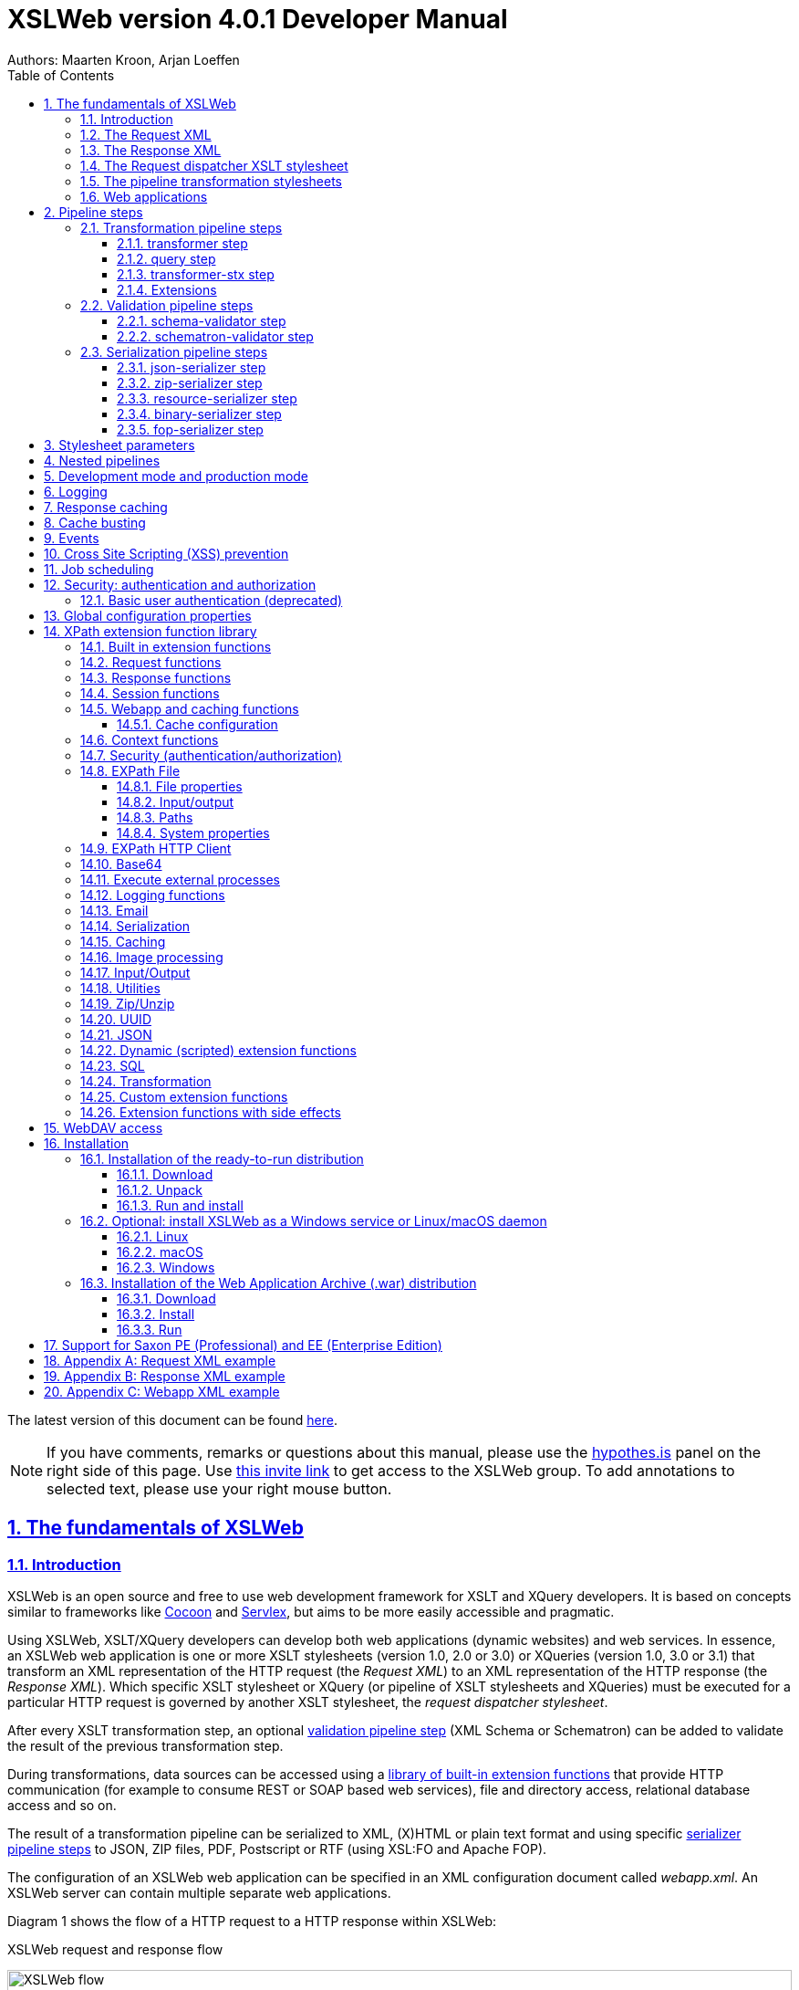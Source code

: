 :description: XSLWeb Developer Manual 
:keywords: XSLWeb XML, XSLT, XML Schema, Schematron, Web development
:doctype: book
:page-layout!:
:toc: left
:toclevels: 3
:sectanchors:
:sectlinks:
:sectnums:
:icons: font
:source-highlighter: highlightjs
:highlightjs-theme: agate
:highlightjsdir: highlight
:source-language: asciidoc
:experimental:
:stem:
:idprefix:
:idseparator: -
:ast: &ast;
:dagger: pass:normal[^&dagger;^]
:endash: &#8211;
:y: icon:check[role="green"]
:n: icon:times[role="red"]
:c: icon:file-text-o[role="blue"]
:table-caption!:
:example-caption!:
// :figure-caption!:
:figure-caption: Figure
:imagesdir: images
:includedir: includes
:underscore: _
:docinfo: shared,shared-head
:window-blank: _blank
:xslweb-version: 4.0.1
:xslweb-version-download: 4-0-1 
:saxon-version: 10.5
:saxon-version-download: 10-5J 

= XSLWeb version {xslweb-version} Developer Manual
Authors: Maarten Kroon, Arjan Loeffen

[.small]#The latest version of this document can be found https://armatiek.github.io/xslweb/XSLWeb%20Developer%20Manual.html[here].#

NOTE: If you have comments, remarks or questions about this manual, please use the https://web.hypothes.is/[hypothes.is,window={window-blank}] panel on the right side of this page. Use https://hypothes.is/groups/392W26a8/xslweb[this invite link] to get access to the XSLWeb group. To add annotations to selected text, please use your right mouse button.   

[#fundamentals]
== The fundamentals of XSLWeb

[#introduction]
=== Introduction

XSLWeb is an open source and free to use web development framework for XSLT and XQuery developers. It is based on concepts similar to frameworks like http://cocoon.apache.org/[Cocoon] and http://servlex.net[Servlex], but aims to be more easily accessible and pragmatic.

Using XSLWeb, XSLT/XQuery developers can develop both web applications (dynamic websites) and web services. In essence, an XSLWeb web application is one or more XSLT stylesheets (version 1.0, 2.0 or 3.0) or XQueries (version 1.0, 3.0 or 3.1) that transform an XML representation of the HTTP request (the _Request XML_) to an XML representation of the HTTP response (the _Response XML_). Which specific XSLT stylesheet or XQuery (or pipeline of XSLT stylesheets and XQueries) must be executed for a particular HTTP request is governed by another XSLT stylesheet, the _request dispatcher stylesheet_.

After every XSLT transformation step, an optional <<validation-pipeline-steps,validation pipeline step>> (XML Schema or Schematron) can be added to validate the result of the previous transformation step.

During transformations, data sources can be accessed using a link:#xpath-extension-function-library[library of built-in extension functions] that provide HTTP communication (for example to consume REST or SOAP based web services), file and directory access, relational database access and so on.

The result of a transformation pipeline can be serialized to XML, (X)HTML or plain text format and using specific <<serialization-pipeline-steps,serializer pipeline steps>> to JSON, ZIP files, PDF, Postscript or RTF (using XSL:FO and Apache FOP).

The configuration of an XSLWeb web application can be specified in an XML configuration document called _webapp.xml_. An XSLWeb server can contain multiple separate web applications.

Diagram 1 shows the flow of a HTTP request to a HTTP response within XSLWeb:

.XSLWeb request and response flow
image:xslweb_flow.png[XSLWeb flow, 100%, align="center"]

. A HTTP request is sent from a client (a web browser or webservice client).
. The HTTP request is serialized by the Request Serializer to a Request XML document. All information of the request is preserved in the XML.
. The Request XML is the input of the Request Dispatcher, which transform the Request XML using the webapp specific XSLT stylesheet _request-dispatcher.xsl_. The output of this transformation is a pipeline specification, in the simplest form only specifying the path to a XSLT stylesheet that will be used to transforming the Request XML to the Response XML. This specification could also contain a pipeline of multiple XSLT transformations and XML Schema or Schematron validations.
. The pipeline specification is the input for the Pipeline Processor, which reads the Pipeline XML and executes the pipeline transformation and validation steps. The input for the first transformation in the pipeline is the same Request XML as was used as input for the Request Dispatcher.
. The Pipeline Processor executes your pipeline of XSLT stylesheets, XQueries and validations. The last transformation in the pipeline must generate a Response XML document which conforms to the schema _«xslweb-home»/config/xsd/xslweb/response.xsd_.
. The Response XML is then passed on to the Response Deserializer, which interprets your Response XML and converts it to a HTTP response, which is sent back to the client, a web browser of webservice client (7).

[#request-xml]
=== The Request XML

The Request XML is an XML representation (or _XML serialization_) of the HTTP Request. The Request XML conforms to the XML Schema _«xslweb-home»/config/xsd/xslweb/request.xsd_, and contains the following information:

* The request properties: auth-type, character-encoding, content-length, context-path, content-type, local-addr, local-name, local-port, method, path, path-info, path-translated, protocol, query-string, remote-addr, remote-host, remote-port, remote-user, requested-session-id, request-URI, request-url, scheme, server-name, server-port, servlet-path, webapp-path, is-secure, is-requested-session-id-from-cookie, is-requested-session-id-from-url and is-requested-session-id-valid.
* HTTP headers
* Request parameters
* Request body
* File uploads
* Session information
* Cookies

See <<appendix-request-xml-example>>

[#response-xml]
=== The Response XML

The Response XML is a XML representation (or _XML serialization_) of the HTTP Response. The Response XML must conform to the XML Schema _«xslweb-home»/config/xsd/xslweb/response.xsd_, and contains the following information:

* HTTP headers
* Response body
* Session information
* Cookies

See <<appendix-response-xml-example>>

[#request-dispatcher]
=== The Request dispatcher XSLT stylesheet

The task of the XSLT stylesheet _request-dispatcher.xsl_ is to dynamically generate the pipeline specification that is then used to process the Request XML and convert it to the Response XML. The input of the request dispatcher transformation is the Request XML so it has all information available to generate the correct pipeline. The output of the request dispatcher transformation is a pipeline specification that must conform to the XML Schema _«xslweb-home»/config/xsd/xslweb/pipeline.xsd_.

Below is an example of a very basic request dispatcher stylesheet that generates a valid pipeline for the HTTP request _http://my-domain/my-webapp/hello-world.html_:

.Basic request dispatcher stylesheet
[source,xml]
----
<xsl:stylesheet
  xmlns:xsl="http://www.w3.org/1999/XSL/Transform"
  xmlns:req="http://www.armatiek.com/xslweb/request"
  xmlns:pipeline="http://www.armatiek.com/xslweb/pipeline"
  version="3.0">
  
  <xsl:template match="/req:request[req:path = '/hello-world.html']">
    <pipeline:pipeline>
      <pipeline:transformer 
        name="hello-world" 
        xsl-path="hello-world.xsl" 
        log="true"/>
    </pipeline:pipeline>
  </xsl:template>
  
</xsl:stylesheet>
----

The following example uses the request parameter _lang_ in the request _http://my-domain/my-webapp/hello-world.html?lang=en_ to determine the stylesheet. This _lang_ parameter is also passed to the stylesheet as a stylesheet parameter:

.Extended request dispatcher stylesheet
[source,xml]
----
<xsl:stylesheet
  xmlns:xsl="http://www.w3.org/1999/XSL/Transform"
  xmlns:req="http://www.armatiek.com/xslweb/request"
  xmlns:pipeline="http://www.armatiek.com/xslweb/pipeline"
  version="3.0">
  
  <xsl:template match="/req:request[req:path = '/hello-world.html']">
    <xsl:variable
      name="lang"
      select="req:parameters/req:parameter[@name='lang']/req:value[1]"/>
    <pipeline:pipeline>
      <pipeline:transformer
        name="hello-world"
        xsl-path="{concat('hello-world-', $lang, '.xsl')}">
        <pipeline:parameter
          name="lang" 
          uri="http://www.armatiek.com/xslweb/my-namespace"
          type="xs:string">
          <pipeline:value>
            <xsl:value-of select="$lang"/>
          </pipeline:value>
        </pipeline:parameter>
      </pipeline:transformer>
    </pipeline:pipeline>
  </xsl:template>
  
</xsl:stylesheet>
----

A pipeline consists of:

* One or more of the following _transformation_ pipeline steps:
** _transformer_: transforms the input of the pipeline step using an XSLT version 1.0, 2.0 or 3.0 stylesheet.
** _query_: processes the input of the pipeline step using an XQuery version 1.0, 3.0 or 3.1 query.
** _transformer-stx_: transform the input of the pipeline step using a STX (Streaming Transformations for XML) version 1.0 stylesheet.
* Zero or more of the following _validation_ pipeline steps:
** _schema-validator_: validates the input of the step using an XML Schema version 1.0.
** _schematron-validator_: validates the input of the step using an ISO Schematron schema.
* Zero or one of the following _serialization_ pipeline step
** _json-serializer_: serializes XML output to a JSON representation.
** _zip-serializer_: serializes a XML ZIP specification to an actual ZIP file.
** _resource-serializer_: serializes a text or binary file to the response.
** _binary-serializer_: serializes xs:base64Binary data as binary file to the response.
** _fop-serializer_: serializes XSL-FO generated in a previous pipeline step to PDF using the Apache FOP XSL-FO processor.

See <<pipeline-steps>> for a more in depth overview of these different pipeline steps.

In development-mode, the output of the (intermediate) transformation steps can be logged to a log file, see chapters <<development-mode>> and <<logging>>.

[#pipeline]
=== The pipeline transformation stylesheets

The result of the request dispatcher stylesheet is a pipeline specification containing one or more transformation, query, validation or serialization steps. The input of the first stylesheet or query in the pipeline is the Request XML, the output of the last stylesheet in the pipeline must conform to the Response XML schema.

XSLWeb extends the standard XSLT/XPath 1.0, 2.0 and 3.0 functionality in a number of ways:

* XSLWeb provides a number of built-in XPath extension functions that you can use to read and write files and directories, execute HTTP requests, access the Request, Response and Context, Session and WebApp objects, log messages, send e-mails and so on, see <<xpath-extension-function-library>>.
* Other pipelines can be called from within a stylesheet and the result of this nested pipeline can be used or embedded in the calling stylesheet by passing a URI that starts with the scheme “xslweb://” to the standard XSLT _document()_ function, see <<nested-pipelines>>.
* URLs that are passed to XSLT’s _document()_ or XQuery’s _doc()_ function and must be proxied through a proxy server can be provided with two extra request parameters: _proxyHost_ and _proxyPort_.
* Within every transformation a number of standard stylesheet parameters is available, see <<stylesheet-parameters>>.

[#web-applications]
=== Web applications

An XSLWeb installation can contain multiple separate web applications. A web application can be added under the folder _«xslweb-home»/webapps_ and has the following minimal folder structure (bold):

[.no-bullets]
* *my-webapp/*
** *lib/*
** *static/*
** *xsl/*
*** *request-dispatcher.xsl*
*** my-stylesheet.xsl
** xquery/
*** my-query.xq
** stx/
*** my-stylesheet.stx
** xsd/
*** my-xml-schema.xsd
** sch/
*** my-schematron.sch
** *webapp.xml*    
    
This web application can be accessed by using the following uri:

http://<domain>:<port>/<xslweb-context-path>/my-webapp

If you use the jar distribution of XSLWeb with default parameters, this uri will be:

http://localhost:8080/my-webapp

Out of the box, XSLWeb contains four web applications, “documentation”, “examples”, “my-webapp” and “ROOT”. The ROOT web application is used for Uri’s that doesn’t contain a reference to a web application, for instance:

http://localhost:8080

The folder _my-webapp_ can have any name you like (provided it doesn’t contain spaces or other strange characters). The folder _lib_ can contain any custom XPath extension functions you have developed in Java and 3^rd^ party libraries they depend on, see <<custom-extension-functions>>. The folder _static_ contains all static files you use in your web application, like images, css stylesheets and javascript files. The folder _xsl_ contains the XSLT stylesheet _request-dispatcher.xsl_ and at least one pipeline XSLT stylesheet that transforms Request XML to Response XML. The folders _xsd_ and _sch_ can contain XML Schema or Schematron validation specifications. The file _webapp.xml_ contains further configuration of your web application.

The file _webapp.xml_ contains the configuration of your web application. It must conform to the XML Schema _«xslweb-home»/config/xsd/xslweb/xslweb-webapp.xsd_, and contains the following configuration items:

* _Title_: The title of your web application
* _Description_: The description of your web application
* _Development-mode_: see <<development-mode>>.
* _Resources_: The definition of requests to static files that should not be processed by the request dispatcher (but should be served straight away) and the duration these resources should be cached by the browser (default 4 hours).
* _Parameters_: The definition of webapp specific configuration parameters that are passed as stylesheet parameters to every XSLT transformation, see <<stylesheet-parameters>>.
* _Jobs_: The definition of scheduled jobs, see <<job-scheduling>>.
* _Data sources_: the definition of JDBC data sources.
* _FOP configurations_: configurations for the Apache FOP serialization step, see <<fop-serializer-step>>.

See <<appendix-webapp-xml-example>> for an example of a webapp.xml configuration.

[#pipeline-steps]
== Pipeline steps

[#transformation-pipeline-steps]
=== Transformation pipeline steps

The following transformation pipeline steps are available:

* transformer
* query
* transformer-stx

[#transformer-step]
==== transformer step

The transformer step transforms the input of the pipeline step using an XSLT version 1.0, 2.0 or 3.0 stylesheet.

Example:

.Transformer pipeline step
[source,xml]
----
<pipeline:pipeline>
  <pipeline:transformer name="my-xsl-step" xsl-path="my-stylesheet.xsl"/>
</pipeline:pipeline>
----

[#query-step]
==== query step

The query step processes the input of the pipeline step using an XQuery version 1.0, 3.0 or 3.1 query.

Example:

.Query pipeline step
[source,xml]
----
<pipeline:pipeline>
  <pipeline:transformer name="my-xquery-step" xquery-path="my-query.xq"/>
</pipeline:pipeline>
----

See also example 27 of the _examples_ webapp

[#transformer-stx-step]
==== transformer-stx step

The transformer-stx step transforms the input of the pipeline step using a STX (Streaming Transformations for XML) version 1.0 stylesheet.

Example:

.STX pipeline step
[source,xml]
----
<pipeline:pipeline>
  <pipeline:transformer-stx name="my-stx-step" stx-path="my-stylesheet.stx"/>
</pipeline:pipeline>
----

See also example 28 of the _examples_ webapp

These steps could be combined in a pipeline as follows:

.Multiple pipeline steps
[source,xml]
----
<pipeline:pipeline>
  <pipeline:transformer-stx name="my-stx-step" stx-path="my-stylesheet.stx"/>
  <pipeline:transformer name="my-xsl-step" xsl-path="my-stylesheet.xsl"/>
  <pipeline:query name="my-xquery-step" xquery-path="my-query.xq"/>
</pipeline:pipeline>
----

[#extensions]
==== Extensions

XSLWeb extends the standard functionality of the transformation steps in a number of ways:

* XSLWeb provides a number of built-in XPath extension functions to the _transformer_ and _query_ steps (not the _transformer-stx_ step) that you can use to read and write files and directories, execute HTTP requests, access the Request, Response and Context, Session and WebApp objects, log messages, send e-mails and so on, see <<xpath-extension-function-library>>.
* Other pipelines can be called from within a stylesheet or query and the result of this nested pipeline can be used or embedded in the calling stylesheet/query by passing a URI that starts with the scheme “xslweb://” to the standard XSLT/XQuery _document()_ function or the STX _stx:process-children_ element, see <<nested-pipelines>>.
* Within every transformation of query a number of standard stylesheet parameters is available, see <<stylesheet-parameters>>.

[#validation-pipeline-steps]
=== Validation pipeline steps

XSLWeb supports the XML validation of the output of a transformation pipeline step by adding a validation pipeline step after the transformation step.

The following validation pipeline steps are available:

* schema-validator
* schematron-validator

[#schema-validator-step]
==== schema-validator step

The schema-validator step validates the output of the previous step using an XML Schema version 1.0.

.Schema validator pipeline step
[source,xml]
----
<pipeline:pipeline>
  <pipeline:transformer name="my-transformation " xsl-path="my-transormation.xsl"/>
  <pipeline:schema-validator 
    name="schema-validator" 
    xsl-param-namespace="http://www.armatiek.com/xslweb/validation" 
    xsl-param-name="schema-validation-report">
    <pipeline:schema-paths>
      <pipeline:schema-path>my-schema.xsd</pipeline:schema-path>  
    </pipeline:schema-paths>
  </pipeline:schema-validator>  
</pipeline:pipeline>
----

The location(s) of the XML schemas can be specified in the subelements _schema-path_. These paths must be relative to the directory _«webapp»/xsd._

Any validation warnings and errors are written to the log file. If you specify the attribute _xsl-param-name_ (and optional attribute _xsl-param-namespace_), a validation report (in XML format) is added as a stylesheet parameter of type document-node() to the next XSLT transformation step in the pipeline.

Validation properties (like http://javax.xml.XMLConstants/property/accessExternalSchema) and features (like http://javax.xml.XMLConstants/feature/secure-processing) can be specified in the _features_ and _properties_ subelements (see pipeline.xsd).

See also example 25 of the _examples_ webapp.

[#schematron-validator-step]
==== schematron-validator step

The Schematron-validator step validates the output of the previous step using an ISO Schematron schema:

.Schematron validator pipeline step
[source,xml]
----
<pipeline:pipeline>
  <pipeline:transformer name="my-transformation " xsl-path="my-transormation.xsl"/>
  <pipeline:schematron-validator 
    name="schematron-validator"
    schematron-path="my-schematron.sch " 
    xsl-param-namespace="http://www.armatiek.com/xslweb/validation" 
    xsl-param-name="schematron-validation-report">
  </pipeline:schematron-validator>  
</pipeline:pipeline>
----

The location of the Schematron schema can be specified in the attribute _schematron-path_. This path must be relative to the directory _«xslweb-home»/sch._

Any validation warnings and errors are written to the log file. If you specify the attribute _xsl-param-name_ (and optional attribute _xsl-param-namespace_), the validation report (in http://www.schematron.com/validators.html[SVRL format]) is added as a stylesheet parameter of type document-node() to the next XSLT transformation step in the pipeline.

The Schematron phase can be specified using the optional attribute _phase_ on the element _schematron-validator_ (see pipeline.xsd).

See also example 25 of the _examples_ webapp.

[#serialization-pipeline-steps]
=== Serialization pipeline steps

The way the result of the transformation pipeline steps is serialized to XML, XHTML, HTML or text can be specified by the serialization attributes of the element _xsl:output_ in the last stylesheet or query of the pipeline, using the attributes _method_, _encoding_, _indent_, _omit-xml-declaration_ and so on.

In case the output of the pipeline should not be XML, XHTML, HTML or text, a specific serialization pipeline step can be added at the end of the pipeline. XSLWeb provides the serialization steps:

* json-serializer
* zip-serializer
* resource-serializer
* binary-serializer
* fop-serializer

[#json-serializer-step]
==== json-serializer step

The json-serializer step serializes XML to a http://www.json.org/[JSON] representation. This step can be added as the last step in a pipeline like this:

.JSON serializer pipeline step
[source,xml]
----
<pipeline:pipeline>
  <pipeline:transformer
    name="my-transformation"
    xsl-path="my-transformation.xsl"/>
  <pipeline:json-serializer
    name="json-serialization"
    auto-array="false"
    pretty-print="true">
  <pipeline:json-serializer/>  
</pipeline:pipeline>
----

The pipeline step supports the following attributes:

* auto-array
* auto-primitive
* multi-pi
* namespace-declarations
* namespace-separator
* pretty-print
* virtual-root-namespace
* virtual-root-name
* repairing-namespaces

See for an explanation of these properties the documentation of https://github.com/beckchr/staxon/wiki/Getting-Started[StAXON].

Namespace declarations can be specified by adding namespace-declaration elements under the namespace-declarations sub element of json-serializer (see pipeline.xsd).

See also example 18 of the _examples_ webapp.

[#zip-serializer-step]
==== zip-serializer step

The zip-serializer step serializes an XML representation of the contents of a ZIP file to the actual file.

A ZIP serializer pipeline step can be added as the last step in a pipeline like this:

.ZIP serializer pipeline step
[source,xml]
----
<pipeline:pipeline>
  <pipeline:transformer
    name="my-zip-serialization" 
    xsl-path="my-zip-serialization.xsl"/>
  <pipeline:zip-serializer name="zip"/>
</pipeline:pipeline>
----

The last transformation step in the pipeline has to generate a response like the following XML:

.Specify ZIP contents
[source,xml]
----
<resp:response status="200">
  <resp:body>
    <zip:zip-serializer 
      xmlns:zip="http://www.armatiek.com/xslweb/zip-serializer">
      <zip:file-entry 
        name="file/myfile.txt"
        src="/home/john/myfile.txt"/>        
      <zip:inline-entry 
        name="dir1/test.xml"
        method="xml"
        encoding="UTF-8"
        omit-xml-declaration="no"
        indent="yes">
        <a>
          <b>Hello World</b>
        </a>
      </zip:inline-entry>
    </zip:zip-serializer>
  </resp:body>
</resp:response>
----

The element zip-serializer can contain two elements:

* *zip:file-entry*: a representation of a disk file that must be serialized to the zip file. The attribute “src” holds the path to the file, the attribute “name” holds the name (path) of the file in the serialized zip file.
* *zip:inline-entry*: an inline XML, HTML or text fragment that must be serialized to the ZIP file. The attribute “name” holds the name (path) of the file in the serialized zip file. Other attributes specify the serialization behavior and are the same as the attributes of xsl:output.

See also example 23 of the _examples_ webapp.

[#resource-serializer-step]
==== resource-serializer step

The resource serializer returns a stored text or binary file to the client. It is typically used in scenarios where a file is dynamically generated during pipeline execution (for instance by using the extension function _exec-external()_) and then must be returned to the client in the same request. Another scenario is to create download links to static files that are located on the server outside the scope of the webapp’s “static” directory.

The resource serializer pipeline step can be added as the last step in a pipeline like this:

.Resource serializer pipeline step
[source,xml]
----
<pipeline:pipeline>
  <pipeline:transformer
    name="resource-serialization" 
    xsl-path="resource-serialization.xsl"/>
  <pipeline:resource-serializer name="resource"/>  
</pipeline:pipeline>
----

In this example the stylesheet _resource-serialization.xsl_ must generate a XML fragment containing information that the resource serializer uses to create the desired response. The stylesheet must generate an element _resource-serializer_ in the namespace _\http://www.armatiek.com/xslweb/resource-serializer_. On this element the following attributes can be set:

* *path*: the local path to the file that must be returned to the client.
* *content-type* (optional): the content type (mime type) that must be set on the response. If this attribute is not set, XSLWeb will try to determine the content type automatically.
* *content-disposition-filename* (optional): this attribute can be used to force the browser to display a “Save as” dialog (instead of display the file “inline”). The specified filename will be used as the default filename in de dialog.
* *expire-time* (optional): The time the resource may be cached by the client before it expires (in seconds).

An example of the output of the XSLT stylesheet _resource-serialization.xsl_ is:

.Resource 
[source,xml]
----
<res:resource-serializer
  path="webapps/examples/xsl/resource/leaves.jpg" 
  content-type="image/jpg" 
  content-disposition-filename="my-image.jpg"
  expire-time="30"/>
----

See also example 26 of the _examples_ webapp

[#binary-serializer-step]
==== binary-serializer step

The binary serializer returns xs:base64Binary data as a binary file to the client. It is typically used in scenarios where binary data is fetched from a HTTP server using EXPath HttpClient and this data must be returned to the client as a binary file.

The binary serializer pipeline step can be added as the last step in a pipeline like this:

.Binary serializer pipeline step
[source,xml]
----
<pipeline:pipeline>
  <pipeline:transformer
    name="binary-serialization" 
    xsl-path="binary-serialization.xsl"/>
  <pipeline:binary-serializer name="binary"/>  
</pipeline:pipeline>
----

In this example the stylesheet _binary-serialization.xsl_ must generate a XML fragment containing information that the binary serializer uses to create the desired response. The stylesheet must generate an element _binary-serializer_ in the namespace _\http://www.armatiek.com/xslweb/binary-serializer_. The contents of this element must be an base64 encoded string.

An example of the output of the XSLT stylesheet _binary-serialization.xsl_ is:

.Binary 
[source,xml]
----
<res:binary-serializer>iVBORw0KGgoAAAANSUhEUgAAAAEAAAABCAYAAAAfFcSJAAAADUlEQVR42mP8/5+hHgAHggJ/PchI7wAAAABJRU5ErkJggg==</res:binary-serializer>
----

[#fop-serializer-step]
==== fop-serializer step

The fop-serializer step serializes https://www.w3.org/TR/xsl/[XSL:FO format] generated in a previous pipeline step to document formats like PDF or RTF using the https://xmlgraphics.apache.org/fop/[Apache FOP processor] version 2.2.

The FOP serializer pipeline step can be added as the last step in a pipeline like this:

.FOP serializer pipeline step
[source,xml]
----
<pipeline:pipeline>
  <pipeline:transformer 
    name="my-xsl-fo-serialization" 
    xsl-path="my-xsl-fo-serialization.xsl"/>
  <pipeline:fop-serializer name="fop-serialization"/>  
</pipeline:pipeline>
----

The last transformation step in the pipeline has to generate a response like the following XML:

[source,xml]
----
<resp:response status="200">
  <resp:body>
    <fop:fop-serializer 
      xmlns:fop="http://www.armatiek.com/xslweb/fop-serializer"
      output-format="application/pdf" 
      config-name="default">
      <fo:root xmlns:fo="http://www.w3.org/1999/XSL/Format">
        <!-- Your further XSL:FO code -->
      </fo:root>
    </fop:fop-serializer>
  </resp:body>
</resp:response>
----

The fop:fop-serializer element supports the following attributes:

* *config-name*: the name of a FOP configuration in webapp.xml.
* *output-format* (optional): the output format of the serialization, like “application/pdf” (default), application/postscript, application/rtf (see the FOP class MimeConstants.java).
* *pdf-a-mode* (optional): specify a https://xmlgraphics.apache.org/fop/2.1/pdfa.html[PDF/A profile]:
** PDF/A-1a
** PDF/A-1b
** PDF/A-2a
** PDF/A-2b
** PDF/A-2u
** PDF/A-3a
** PDF/A-3b
** PDF/A-3u

See also example 24 of the _examples_ webapp.

[#stylesheet-parameters]
== Stylesheet parameters

Every XSLT stylesheet that is executed within XSLWeb is provided with a number of stylesheet parameters:

* The configuration parameters from the parameters section in the _webapp.xml_. The parameter’s local name can be given a namespace using the attribute _uri_ and the type of the values can be specified using the attribute _type_. The value itself can be a sequence of atomic values.
* _config:home-dir_ (xs:string): the path to the XSLWeb home directory (config = _\http://www.armatiek.com/xslweb/configuration_)
* _config:webapp-dir_ (xs:string): the path to the base directory of the webapp.
* _config:webapp-path_ (xs:string): The path in de url to the web application (“/” for the webapp _ROOT_ and _“/” + webapp-name_ for other webapps).
* _config:development-mode_ (xs:boolean): whether the webapp runs in development mode (true()) or production-mode (false()).
* _config:debug-mode_ (xs:boolean): whether the webapp runs in debug mode or not.
* _config:cache-buster-id_ (xs:string): see <<cache-busting>>.
* _req:request-xml-doc_ (document-node()): the request object, serialized to XML, which is also the input document of every pipeline (req = _\http://www.armatiek.com/xslweb/request_)
* The Java HttpServletRequest, HttpServletResponse and WebApp objects. These are used in custom XPath extension functions.

Pipeline stylesheets are also provided with any parameters that are defined within the element _pipeline:transformer_ in _request-dispatcher.xsl_. The parameter’s local name can be given a namespace using the attribute _uri_ and the type of the values can be specified using the attribute _type_. The value itself can be a sequence of atomic values.

The parameters only have to be declared in the stylesheets (as _<xsl:param/>_ elements) when they are actually used. The parameters for the Java objects doesn’t have to be declared at all.

[#nested-pipelines]
== Nested pipelines

It is possible to call another pipeline from a stylesheet using the standard XSLT function _document()_ providing an URL that starts with the scheme _xslweb_, for instance:

.Nested pipeline
[source,xml]
----
<xsl:sequence select="document('xslweb:///examples/nestedpipeline.html')"/>
----

where _examples_ is the name of the webapp of the nested pipeline. The result of the nested pipeline will be available in the calling stylesheet as a document node. The nested pipeline request will follow the flow of a normal HTTP request, including the request dispatcher stylesheet. A nested pipeline call can be seen as an “internal request”, it does not go through the HTTP stack. [#_Response_serialization_1 .anchor]##

[#development-mode]
== Development mode and production mode

In webapp.xml a web application can be configured to run in _development mode_ or _production mode_. The differences between development and production mode are:

* In development mode, compiled XSLT stylesheets are not cached. That means that for every request all stylesheets in the pipeline are reread from disk and recompiled and therefore changes will be visible immediately. In production mode, stylesheets are compiled and cached the first time they are used. However, in production mode, changes in stylesheets will automatically be detected by the file alteration monitor and the complete web application will be reloaded. So there is no need to restart the application server when deploying stylesheets in production mode. The file alteration monitor will also detect and pick up changes in the webapp.xml configuration file and plugin extension function library jars.
* In development mode, the output of a pipeline is not streamed directly to the client (e.g. the browser) but instead buffered until the complete pipeline is executed. If an error occurs during the execution of the pipeline, the error message and stack trace are sent to the client, making it easier to debug the error. If an error occurs in production mode, only a HTTP status code 500 (internal server error) is sent to the client (that is, if the response is not already committed by the application server).
* In development mode a pipeline step can be configured to log its (intermediate) output to the log file _«xslweb-home»/logs/pipeline.log_, by specifying _log=”true”_ on the pipeline step. In production mode all logging of the output of pipeline steps is disabled.
* In development mode, the generated XSLT of a Schematron schema is logged to the log file (with severity INFO).

[#logging]
== Logging

Log files are stored in the directory _«xslweb-home»/logs_. This directory contains two log files, _xslweb.log_ and _pipeline.log_.

Regular XSLWeb specific log messages are logged to _xslweb.log_. It’s also possible to write to this log file from web application stylesheets using the XPath extension function _log:log()_, see <<logging-functions>>.

In development mode a pipeline step can be configured to log its (intermediate) output to the log file _pipeline.log_, by specifying _log=”true”_ on the pipeline step.

By default the log files are rotated when they reach the size of 10Mb, and a maximum of 8 backups is retained.

XSLWeb makes use of the standard logging framework http://www.slf4j.org/[slf4j] with http://logback.qos.ch/[logback]. The rotation, backup and other settings can be configured in the configuration file _«xslweb-home»/config/logback.xml_.

[#response-caching]
== Response caching

IMPORTANT: Because of the upgrade of the Ehcache framework from version 2.6 to 3.9, this functionality will be removed in version 4.1 of XSLWeb (Ehcache dropped the support for SimpleCachingHeadersPageCachingFilter on which the response caching functionality was built). 

The output of a pipeline can be cached by providing optional caching attributes on the element _pipeline:pipeline_ in the stylesheet _request-dispatcher.xsl_. The purpose of caching the response output is to gain performance; a response that can be served from cache will be returned quicker because no transformations are necessary and also the load on the server is decreased.

The following attributes are supported:

* _cache_ (xs:boolean): specifies whether the output of the response must be cache. Default: false.
* _cache-key_ (xs:string): specifies the key under which the output of the pipeline must be cached, default the concatenation of req:method, req:request-URI and req:query-string. It is only necessary to override the default mechanism if for instance the query string contains parameters that are different for every request, like with tracking software.
* _cache-time-to-live_ (xs:integer): The number of seconds the output will be cached from the time it was first added to the cache. Default: 60 seconds.
* _cache-time-to-idle_: (xs:integer): The number of seconds the output will be cached from the last time it was actually used. Default”: 60 seconds.
* _cache-scope_ (xs:string): One of “webapp” or “user”. It specifies whether the output should be cached and reused by all users of the web application (“webapp”), or for a specific user (“user”). Default “webapp”.
* _cache-headers_ (xs:boolean): Specifies whether XSLWeb should automatically provide the HTTP response cache headers: _ETag_, _Last-Modified_ and _Expires_. It supports conditional GET. Because browsers and other HTTP clients have the expiry information returned in the response headers, they do not even need to request the page again. Even once the local browser copy has expired, the browser will do a conditional GET. Default: false.

XSLWeb uses the standard caching framework Ehcache to support its caching (see http://ehcache.org). More advanced configuration properties can be specified in the Ehcache specific configuration file _«xslweb-home»/config/xslweb-ehcache.xml_, like for instance how many responses should be cached in memory and how many on disk. See the http://www.ehcache.org/generated/2.9.0/html/ehc-all/index.html#page/Ehcache_Documentation_Set/co-cfgbasics_xml_configuration.html[ehcache documentation] for further details.

N.B. Response caching is only enabled in production mode, see <<development-mode>>.

[#cache-busting]
== Cache busting

When a static file gets cached it can be stored for very long periods of time before it ends up expiring. This can be an annoyance in the event that you make an update to a site however, since the cached version of the file is stored in your visitors' browsers, they may be unable to see the changes made. This is due to the fact that a visitor's browser will locally store a cached copy of your static assets given that your website is configured to leverage browser caching.

Cache busting solves the browser caching issue by using a unique file version identifier to tell the browser that a new version of the file is available. Therefore the browser doesn't retrieve the old file from cache but rather makes a request to the origin server for the new file.

When you want to use this approach in XSLWeb, you can define an element _cache-buster-id_ in your webapp.xml:

[source,xml]
----
<webapp 
  xmlns="http://www.armatiek.com/xslweb/webapp"
  xmlns:xs="http://www.w3.org/2001/XMLSchema"
  xmlns:xsi="http://www.w3.org/2001/XMLSchema-instance"
  xsi:schemaLocation="http://www.armatiek.com/xslweb/webapp ../../config/xsd/xslweb/webapp.xsd">
  
  <title>My website</title>
  
  <!-- Resources to serve straight away: -->
  <resources>
    <cache-buster-id>.v1</cache-buster-id> # <1>   
    <resource pattern=".+\.png$" media-type="image/png" duration="P1Y"/>
  </resources>
  
  <!-- ... parts removed ... -->
  
</webapp>
----
<1> cache-buster-id element

The _cache-buster-id_ is then passed by XSLWeb as a stylesheet parameter to every transformation within a request dispatcher pipeline. You can use the id as part of references to static files like this:

[source,xml]
----
<xsl:stylesheet 
  xmlns:xsl="http://www.w3.org/1999/XSL/Transform"
  xmlns:xs="http://www.w3.org/2001/XMLSchema"  
  xmlns:resp="http://www.armatiek.com/xslweb/response"
  xmlns:config="http://www.armatiek.com/xslweb/configuration"
  exclude-result-prefixes="#all"
  version="3.0">
  
  <xsl:output method="html" version="5.0" indent="no"/>
  
  <xsl:param name="config:cache-buster-id" as="xs:string?"/>
  
  <xsl:variable 
    name="base-path" 
    select="/*/req:context-path || /*/req:webapp-path" 
    as="xs:string"/>
    
  <xsl:template name="/">
    <resp:response status="200">
      <resp:headers>
        <resp:header name="Content-Type">text/html; charset=utf-8</resp:header>
      </resp:headers>
      <resp:body>
        <html>
          <head>
            <title>My website</title>
            <link 
              rel="stylesheet" 
              href="{$base-path}/css/main{$config:cache-buster-id}.css"/> # <1>   
          </head>
          <body>
            <p class="hello">Hello World!</p>
          </body>
        </html>
      </resp:body>
    </resp:response> 
  </xsl:template>  
         
</xsl:stylesheet>
----
<1> Use of the cache-buster-id stylesheet parameter

The _cache-buster-id_ *does not have to be part of the filename of the physical static file*, XSLWeb will ignore the _cache-buster-id_ part of the request and will serve the file without the id in the name. Therefore you can change the value of the _cache-buster-id_ in your webapp.xml (and bust the clients caches), without touching your static resources.

WARNING: Do not use the value of _cache-buster-id_ as part of the filenames of your physical files.  

[#events]
== Events

A webapp's _/xsl_ folder can contain an optional stylesheet named _events.xsl_ in which xslt template rules can be specified that are executed at specific events. These events are:

* _event:webapp-open_: Executed when a webapp is started/opened. In this template initialization code can be executed.
* _event:webapp-close_: Executed when a webapp is stopped/closed.
* _event:webapp-reload_: Executed when the webapp is reloaded, for example because a stylesheet has changed.

.Events example
[source,xml]
----
<xsl:stylesheet 
  xmlns:xsl="http://www.w3.org/1999/XSL/Transform"
  xmlns:xs="http://www.w3.org/2001/XMLSchema"
  xmlns:file="http://expath.org/ns/file"
  xmlns:config="http://www.armatiek.com/xslweb/configuration"
  xmlns:webapp="http://www.armatiek.com/xslweb/functions/webapp"
  xmlns:event="http://www.armatiek.com/xslweb/event"
  xmlns:xw="http://www.armatiek.com/xslweb/functions"
  exclude-result-prefixes="#all"
  version="3.0">
  
  <xsl:param name="config:webapp-dir" as="xs:string"/>

  <xsl:include href="../../common/xsl/lib/xslweb/xslweb.xsl"/>

  <xsl:template match="event:webapp-open">
    <xsl:call-template name="cache-valuelists"/>
  </xsl:template>
  
  <xsl:template match="event:webapp-close"/>
    
  <xsl:template match="event:webapp-reload"/>
  
  <xsl:template name="cache-valuelists">
    <xsl:variable name="valuelists-dir" select="$config:webapp-dir || file:dir-separator() || 'xsl' || file:dir-separator() || 'valuelists'" as="xs:string"/>
    <xsl:for-each select="file:list($valuelists-dir)">
      <xsl:variable name="valuelist-doc" select="document(xw:path-to-file-uri($valuelists-dir || file:dir-separator() || .))" as="document-node()"/>
      <xsl:variable name="valuelist-name" select="substring-before(., '.xml')" as="xs:string"/>
      <xsl:sequence select="webapp:set-attribute('valuelist-' || $valuelist-name, $valuelist-doc)"/>
    </xsl:for-each>
  </xsl:template>

</xsl:stylesheet>
----

[#xss]
== Cross Site Scripting (XSS) prevention

Cross-Site Scripting (XSS) attacks are a type of injection, in which malicious scripts are injected into otherwise benign and trusted websites. XSS attacks occur when an attacker uses a web application to send malicious code, generally in the form of a browser side script, to a different end user. Flaws that allow these attacks to succeed are quite widespread and occur anywhere a web application uses input from a user within the output it generates without validating or encoding it.

XSLWeb can help to prevent XSS attacks by following these steps:

* Specify an _xss-filter_ pipeline step as the first step in a pipeline that must be protected. The _xss-filter_ pipeline step supports an optional attribute _methods_ in which one or more types of data (contexts) can be specified (space separated) in which unsafe/untrusted data can occur and thefore must be encoded in the final HTML (so that it can not contain executable Javascript code). For performance reasons, the _xss-filter_ pipeline step will only perform encoding of data if it finds potential unsafe/untrusted data in the HTTP request's form or query string parameters. In that case the request attribute _xslweb.xssfiltering_ is set to _true()_. The types of data that can be encoded, abbreviated by a two letter code, are:  
** _ht_: Encodes (X)HTML text content and text attributes (the default if no atribute _methods_ is specified)
** _cs_: Encodes strings in CSS
** _cu_: Encodes urls in CSS
** _js_: Encodes strings (variable values) in JavaScript
** _ur_: Performs percent-encoding for all component of a full URI, such as a query parameter name or value, path or query-string
** _uc_: Performs percent-encoding for a component of a URI, such as a query parameter name or value, path or query-string
** _xm_: Encodes XML and XHTML
** _cd_: Encodes data for an XML CDATA section
* At the and of a pipeline, add a additional transformation step that adds markup around all possible unsafe/untrusted data. The markup that must be used is dependent on the type of data (see above) and has the syntax: +
'[[%ht' + _text-to-encode_ + '%]]' 
 
Example:

.Request dispatcher stylesheet
[source,xml]
----
<xsl:stylesheet
  xmlns:xsl="http://www.w3.org/1999/XSL/Transform"
  xmlns:req="http://www.armatiek.com/xslweb/request"
  xmlns:pipeline="http://www.armatiek.com/xslweb/pipeline"
  version="3.0">
  
  <xsl:template match="/req:request[req:path = '/hello-world.html']">
    <pipeline:pipeline>
      <pipeline:xss-filter methods="ht js"/>
      <pipeline:transformer name="hello-world" xsl-path="hello-world.xsl"/>
      <pipeline:transformer name="xss-encode" xsl-path="xss-encode.xsl"/>
    </pipeline:pipeline>
  </xsl:template>
  
</xsl:stylesheet>
---- 
 
.xss-encode.xsl
[source,xml]
----
<?xml version="1.0" encoding="UTF-8"?>
<xsl:stylesheet 
  xmlns:xsl="http://www.w3.org/1999/XSL/Transform"
  xmlns:xs="http://www.w3.org/2001/XMLSchema"
  xmlns:map="http://www.w3.org/2005/xpath-functions/map"
  xmlns:req="http://www.armatiek.com/xslweb/request"
  xmlns:resp="http://www.armatiek.com/xslweb/response"
  exclude-result-prefixes="#all"
  version="3.0">
    
  <xsl:mode on-no-match="shallow-copy"/>

  <!-- Attribute names for which the values must not be encoded: -->  
  <xsl:variable name="attr-names" as="map(xs:string, xs:string)">
    <xsl:map>
      <!-- 
      Unsafe variable data within event handler attributes must already be 
      marked in prior transformation steps:
      -->
      <xsl:map-entry key="'onload'" select="''"/>	      
      <xsl:map-entry key="'onunload'" select="''"/>	
      <xsl:map-entry key="'onchange'" select="''"/>	
      <xsl:map-entry key="'onfocus'" select="''"/>	      
      <xsl:map-entry key="'oninput'" select="''"/>
      <xsl:map-entry key="'onselect'" select="''"/>
      <xsl:map-entry key="'onsubmit'" select="''"/>
      <xsl:map-entry key="'onkeydown'" select="''"/>
      <xsl:map-entry key="'onkeypress'" select="''"/>
      <xsl:map-entry key="'onkeyup'" select="''"/>
      <xsl:map-entry key="'onclick'" select="''"/>
      <xsl:map-entry key="'ondblclick'" select="''"/>
      <!-- 
      Values of the following attributes are already safe when 
      encode-for-uri() is used when constructing the url: 
      -->
      <xsl:map-entry key="'href'" select="''"/>
      <xsl:map-entry key="'src'" select="''"/>
      <xsl:map-entry key="'action'" select="''"/>
    </xsl:map>
  </xsl:variable>
   
  <xsl:template match="/">
    <xsl:choose>
      <xsl:when test="req:get-attribute('xslweb.xssfiltering')">
        <!-- 
        XSLWeb has found potential unsage/untrusted data, so we must
        encode text:
        -->
        <xsl:apply-templates select="node()"/>  
      </xsl:when>
      <xsl:otherwise>
        <!-- 
        XSLWeb has not found potential unsage/untrusted data, so there
        is no need to encode text:
        -->
        <xsl:sequence select="."/> 
      </xsl:otherwise>
    </xsl:choose>
  </xsl:template>
  
  <!-- 
  Leave Javascript untouched, unsafe data (ie variables) within 
  javascript block and attributes must already be marked in prior 
  transformation steps: 
  -->
  <xsl:template match="script|@*[map:contains($attr-names, lower-case(local-name()))]" priority="2">
    <xsl:copy>
      <xsl:apply-templates select="@*|node()"/>
    </xsl:copy>
  </xsl:template>
  
  <xsl:template match="@*"> 
    <xsl:attribute name="{local-name()}">
      <xsl:value-of select="'[[%ht' || . || '%]]'"/>
    </xsl:attribute>
  </xsl:template>
  
  <xsl:template match="text()">
    <xsl:value-of select="'[[%ht' || . || '%]]'"/>
  </xsl:template>
  
</xsl:stylesheet>
---- 
 
[#job-scheduling]
== Job scheduling

When you want to execute a pipeline (repeatedly) on a certain moment without user interaction, you can use the job scheduling functionality of XSLWeb. The jobs can be defined and scheduled in the _webapp.xml_ configuration file, for example:

.Job scheduling
[source,xml]
----
<job>
  <name>MyJob</name> 
  <uri>job/my-job</uri> 
  <!-- Execute at 10:15am on the 15th day of every month: -->
  <cron>0 15 10 15 * ?</cron>
  <concurrent>false</concurrent> 
</job>
----

The elements have the following meaning:

* _name_: the name of the scheduled job. Used in log files.
* _uri_: the Uri of the request to a pipeline within the current webapp. This internal request will follow the same flow of a normal HTTP request, including the request dispatcher stylesheet. The Uri does not contain the name of the webapp.
* _cron_: the cron expression which is a string comprising five or six fields separated by white space that represents a set of times to execute the job (see http://en.wikipedia.org/wiki/Cron#CRON_expression).
* _concurrent_: specifies whether or not the job can run concurrently with other jobs.

[#security]
== Security: authentication and authorization

For authentication and authorization XSLWeb makes use of the Java security framework https://shiro.apache.org/[Apache Shiro,window={window-blank}]. Apache Shiro is a powerful, easy-to-use and "battle-tested" Java security framework that performs authentication (Basic, Token based, LDAP, JDBC, ActiveDirectory, etc), authorization (subject/role/permission based), cryptography, and session management.

All of the Apache Shiro documentation on https://shiro.apache.org/documentation.html[window={window-blank}] and https://shiro.apache.org/web.html[window={window-blank}] is relevant to the integration of Shiro in XSLWeb except for the following points:
 
* https://shiro.apache.org/web.html[window={window-blank}] describes how to configure Shiro in a Java webapplication using a single WebEnvironment/SecurityManager that is configured in a single INI file in /WEB-INF/shiro.ini or at the root of the class path. In XSLWeb, every webapp has it's own WebEnvironment/SecurityManager that is configured within the security/shiro-ini section of it's webapp.xml configuration file, for example:

.Security configuration example
[source,xml]
----
<?xml version="1.0"?>
<webapp 
  xmlns="http://www.armatiek.com/xslweb/webapp" 
  xmlns:xs="http://www.w3.org/2001/XMLSchema" 
  xmlns:xsi="http://www.w3.org/2001/XMLSchema-instance" 
  xmlns:saxon-config="http://saxon.sf.net/ns/configuration"
  xsi:schemaLocation="http://www.armatiek.com/xslweb/webapp ../../config/xsd/xslweb/webapp.xsd">

  <title>Apache Shiro configuration example</title>
  
  <!-- ... parts removed ... -->
  
  <security>
    <shiro-ini><![CDATA[
[main]
shiro.loginUrl = ${webapp-path}/security/login.html
shiro.postOnlyLogout = true

authcBasic.enabled = true

sessionManager = org.apache.shiro.web.session.mgt.DefaultWebSessionManager
sessionManager.sessionIdCookie.sameSite = NONE

securityManager.sessionManager = $sessionManager
securityManager.sessionManager.sessionIdUrlRewritingEnabled = false

# We need to set the cipherKey, if you want the rememberMe cookie to work after restarting or on multiple nodes.
# YOU MUST SET THIS TO A UNIQUE STRING
securityManager.rememberMeManager.cipherKey = kPH+bIxk5D2deZiIxcaaaA==

[users]
# format: username = password, role1, role2, ..., roleN
root = secret,admin,user,webdav
guest = guest,guest
jdoe = test123,user

[roles]
# format: roleName = permission1, permission2, ..., permissionN
admin = *
user = portal:read,portal:write
webdav = *

[urls]
${webapp-path}/security/login.html = authc
${webapp-path}/security/secured-for-admin-role.html = authc, roles[admin]
${webapp-path}/security/secured-for-read-permission.html = authc, perms["portal:read"]
${webapp-path}/security/logout.html = logout
${webapp-path}/webdav/** = authcBasic]]>
    </shiro-ini>
  </security>
  
  <!-- ... parts removed ... -->

</webapp>
----
* There is no need to make changes to the web.xml of XSLWeb itself, like adding a Shiro servlet filter or listener.
* Because in the Shiro configuration all urls must be relative to the contextpath of the Java servlet, all urls must be prepended with the webapp's name. For this you can use the variable ${webapp-name} (see the example above).
* The Shiro web support contains a https://shiro.apache.org/web.html#Web-JSP%2FGSPTagLibrary[JSP/GSP tag Library,window={window-blank}]. Comparable functionality of this tag library is available in XSLWeb as a set of XPath extension functions (see <<security-functions>>).

=== Basic user authentication (deprecated)

You can implement (BASIC) user authentication by performing the following steps:

* Include the stylesheet _«xslweb-home»/xsl/system/authentication/basic/basic-authentication.xsl_ in your _request-dispatcher.xsl_ stylesheet.
* Implement the function _auth:must-authenticate($request as element(request:request))): xs:boolean_. In this function you can determine whether _$request_ must be authenticated or not.
* Implement the function _auth:get-realm(): xs:string_. This function must return the authentication realm.
* Implement the function _auth:login($username as xs:string, $password as xs:string): element()?_. This function must authenticate $username with $password and return an empty sequence if the authentication failed or an element() containing the user profile if authentication succeeded. This element must have the name _authentication_ and a subelement _ID_. The element _data_ can be filled with arbitrary data you will need in subsequent requests.
* This element will be stored by XSLWeb in the user's session object under the name _xslweb-userprofile_ so it will be available in subsequent requests.


[#global-properties]
== Global configuration properties

In _«xslweb-home»/config/xslweb.properties_ two global properties can be set:

* *xslweb.trustallcerts*: specifies if all SSL certificates must be trusted when XSLWeb connects to an external HTTPS server.
* *xslweb.parserhardening*: specifies if the Xerces XML parser must be configured to resist https://www.owasp.org/index.php/XML_External_Entity_(XXE)_Prevention_Cheat_Sheet[XML External Entity (XXE)] attacks.

[#xpath-extension-function-library]
== XPath extension function library

[#built-in-extension-functions]
=== Built in extension functions

XSLWeb contains a set of readily available XPath extension functions. To use these extension functions in your XSLT stylesheets you only have to declare the namespace they are defined in.

[#request-functions]
=== Request functions

These functions can be used to set/read information in the HTTP request.

Namespace uri: _\http://www.armatiek.com/xslweb/request_. In the function signatures below this namespace uri is bound to the prefix _req_.

Functions:

[source,xquery]
----
function req:set-attribute($name as xs:string, attr as item()*) as xs:boolean?
----

Binds an attribute to this request, using the name specified.

[source,xquery]
----
function req:get-attribute($name as xs:string) as item()*
----

Returns the attribute bound with the specified $name in this request, or an empty sequence if no attribute is bound under the name.

[#response-functions]
=== Response functions

These functions can be used to set/change specific information in the HTTP response. For a large part this information can also be specified in the Response XML document, see <<appendix-response-xml-example>> for an example of a Response XML document.

Namespace uri: _\http://www.armatiek.com/xslweb/response_. In the function signatures below this namespace uri is bound to the prefix _resp_.

Functions:

[source,xquery]
----
function response:add-cookie($cookie as element(response:cookie)) as xs:boolean?
----

Adds the specified HTTP cookie to the response. An example of a cookie element:
[source,xml]
----
<xsl:variable name="my-cookie" as="element(resp:cookie)">
  <resp:cookie>
    <!-- Comment describing the purpose of this cookie: -->
    <resp:comment>Comment 1</resp:comment>
    <!-- The domain within which this cookie should be presented: -->
    <resp:domain>
      <xsl:value-of select="/*/req:server-name"/>
    </resp:domain>
    <!-- The maximum age in seconds for this cookie: -->
    <resp:max-age>-1</resp:max-age>
    <!-- The name of the cookie -->
    <resp:name>cookie-1</resp:name>
    <!-- The path for the cookie to which the client should 
         return the cookie: -->
    <resp:path>
      <xsl:value-of select="/*/req:context-path"/>
    </resp:path>
    <!-- Indicates to the browser whether the cookie should only 
         be sent using a secure protocol, such as HTTPS or SSL: -->
    <resp:is-secure>false</resp:is-secure>
    <!-- The value of the cookie -->
    <resp:value>cookie-1-value</resp:value>
    <!-- The version of the cookie protocol that this Cookie 
         complies with: -->
    <resp:version>0</resp:version>
  </resp:cookie>
</xsl:variable>
----

XSLWeb makes uses of the Java Cookie mechanism. See https://docs.oracle.com/javaee/7/api/javax/servlet/http/Cookie.html[Cookie].

[source,xquery]
----
function response:add-date-header($name as xs:string, $value as xs:dateTime) as xs:boolean?
----

Adds a HTTP response header with the given name and date-value.

[source,xquery]
----
function response:add-int-header($name as xs:string, $value as xs:integer) as xs:boolean?
----

Adds a HTTP response header with the given name and integer value.

[source,xquery]
----
function response:add-header($name as xs:string, $value as xs:string) as xs:boolean?
----

Adds a HTTP response header with the given name and value.

[source,xquery]
----
function response:encode-redirect-url($url as xs:string) as xs:string
----

Encodes the specified URL for use in the send-redirect function or, if encoding is not needed, returns the URL unchanged.

[source,xquery]
----
function response:encode-url($url as xs:string) as xs:string
----

Encodes the specified URL by including the session ID, or, if encoding is not needed, returns the URL unchanged.

[source,xquery]
----
function response:is-committed() as xs:boolean
----

Returns a boolean indicating if the response has been committed. A committed response has already had its status code and headers written.

[source,xquery]
----
function response:set-buffer-size($size as xs:integer) as xs:boolean?
----

Sets the preferred buffer size for the body of the response. The servlet container will use a buffer at least as large as the size requested. A larger buffer allows more content to be written before anything is actually sent, thus providing XSLWeb with more time to set appropriate status codes and headers. A smaller buffer decreases server memory load and allows the client to start receiving data more quickly. This function must be called before any response body content is written

[source,xquery]
----
function response:set-status($status as xs:integer) as xs:boolean?
----

Sets the HTTP status code for this response.

See example 5 how to use the response functions to set cookies.

[#session-functions]
=== Session functions

HTTP protocol and Web Servers are stateless, what it means is that for web server every request is a new request to process and they can’t identify if it’s coming from client that has been sending request previously.

But sometimes in web applications, we should know who the client is and process the request accordingly. For example, a shopping cart application should know who is sending the request to add an item and in which cart the item has to be added or who is sending checkout request so that it can charge the amount to correct client.

Session is a conversional state between client and server and it can consists of multiple request and response between client and server. Since HTTP and Web Server both are stateless, the only way to maintain a session is when some unique information about the session (session id) is passed between server and client in every request and response.

XSLWeb makes use of the https://www.codejava.net/java-ee/servlet/how-to-use-session-in-java-web-application[session mechanism] of the Java Application Server is runs on, see https://docs.oracle.com/javaee/7/api/javax/servlet/http/HttpSession.html[HttpSession].

Namespace uri: _\http://www.armatiek.com/xslweb/session_. In the function signatures below this namespace uri is bound to the prefix _session_.

Functions:

[source,xquery]
----
function session:attribute-names() as xs:string*
----

Returns a sequence of strings containing the names of all attributes bound to this session.

[source,xquery]
----
function session:get-attribute($name as xs:string) as item()*
----

Returns the attribute bound with the specified $name in this session, or an empty sequence if no attribute is bound under the name.

[source,xquery]
----
function session:invalidate() as xs:boolean?
----

Invalidates this session then unbinds any attributes bound to it.

[source,xquery]
----
function session:set-attribute($name as xs:string, attr as item()*) as xs:boolean?
----

Binds an attribute to this session, using the name specified.

[source,xquery]
----
function session:set-max-active-interval($interval as xs:integer) as xs:boolean?
----

Specifies the time, in seconds, between client requests before the servlet container will invalidate this session automatically.

See example 7 how to use the session functions to set and get session attributes.

[#webapp-functions]
=== Webapp and caching functions

These functions can be used to get and set web application specific attributes and cache entries. They can be used to share session independent data between multiple requests and multiple users within one web application.

Namespace uri: _\http://www.armatiek.com/xslweb/functions/webapp_. In the function signatures below this namespace uri is bound to the prefix _webapp_.

Functions:

[source,xquery]
----
function webapp:set-attribute($name as xs:string, attr as item()*) as xs:boolean?
----

Stores a sequence _$attr_ under name _$name_ in de webapp context, so it is available over multiple requests and for multiple users within the same webapp.

[source,xquery]
----
function webapp:get-attribute($name as xs:string) as item()*
----

Retrieves a previously stored sequence with name _$name_ from the webapp context.

[source,xquery]
----
function webapp:set-cache-value($cache-name as xs:string, $key-name as xs:string, $value as item()*, $time-to-idle as xs:integer, $time-to-live as xs:integer) as xs:boolean?
----

Caches a sequence _$value_ under key _$key-name_ in the cache with name _$cache-name_. The cache must be configured in the webapp.xml. _$time-to-idle_ is the maximum number of seconds an entry can exist in the cache without being accessed. The entry expires at this limit and will no longer be returned from the cache. The default value is 0, which means no TTI eviction takes place (infinite lifetime). _$time-to-live_ is the maximum number of seconds an entry can exist in the cache regardless of use. The element expires at this limit and will no longer be returned from the cache. The default value is 0, which means no TTL eviction takes place (infinite lifetime). 

IMPORTANT: This function is deprecated, the caching framework that XSLWeb uses (Ehcache) does not (really) support tti and ttl on individual cache entries anymore. From XSLWeb 4.1 please use _webapp:set-cache-value($cache-name as xs:string, $key-name as xs:string, $value as item()*) as xs:boolean?_ and specify the times in the configuration for a particular cache in webapp.xml. 

[source,xquery]
----
function webapp:get-cache-value($cache-name as xs:string, $key-name as xs:string) as item()*
----

Retrieves a previously cached sequence with key _$key-name_ from the cache with name _$cache-name_. The cache must be configured in the webapp.xml.

NOTE: The information below (including section 14.5.1) does only apply to XSLWeb version 4.1 or the master of XSLWeb git.

[source,xquery]
----
function webapp:set-cache-value($cache-name as xs:string, $key-name as xs:string, $value as item()*) as xs:boolean?
----

Caches a sequence _$value_ under key _$key-name_ in the cache with name _$cache-name_. The cache must be configured in the webapp.xml.

[source,xquery]
----
function webapp:remove-cache-value($cache-name as xs:string, $key-name as xs:string) as xs:boolean?
----

Removes a previously cached sequence with key _$key-name_ from the cache with name _$cache-name_.

==== Cache configuration

Caches must be configured within the webapp.xml. Each webapp.xml can contain zero or more cache configurations. The XML format that is used to configure a cache is exactly the same as the format Ehcache uses to configure a cache in XML, see https://www.ehcache.org/documentation/3.0/xml.html[XML Configuration,window={window-blank}]. In fact, the configuration XML schema of Ehcache is imported in the XML schema of webapp.xml, see _«xslweb-home»/config/xsd/xslweb/webapp.xsd_ and _«xslweb-home»/config/xsd/ehcache/ehcache-core.xsd_. 

Example of a cache configuration:

[source,xml]
----
<?xml version="1.0"?>
<webapp 
  xmlns="http://www.armatiek.com/xslweb/webapp" 
  xmlns:xs="http://www.w3.org/2001/XMLSchema" 
  xmlns:xsi="http://www.w3.org/2001/XMLSchema-instance" 
  xmlns:saxon-config="http://saxon.sf.net/ns/configuration"
  xmlns:ehcache="http://www.ehcache.org/v3"
  xsi:schemaLocation="http://www.armatiek.com/xslweb/webapp ../../config/xsd/xslweb/webapp.xsd">

  <title>Caching example</title>
  <description>Caching example</description>
  <development-mode>true</development-mode>

  <!-- ... -->

  <ehcache:config>
    <ehcache:persistence directory="${webapp-dir}/cache"/> # <1>
    
    <ehcache:cache-template name="default-template"> # <2>  
      <ehcache:key-type>java.lang.String</ehcache:key-type>
      <ehcache:value-type>java.util.ArrayList</ehcache:value-type>
      <ehcache:expiry>
        <ehcache:class>nl.armatiek.xslweb.ehcache.DefaultExpiryPolicy</ehcache:class>
      </ehcache:expiry>
      <ehcache:heap-store-settings>
        <ehcache:max-object-graph-size>9223372036854775807</ehcache:max-object-graph-size>
      </ehcache:heap-store-settings>
    </ehcache:cache-template>
    
    <ehcache:cache alias="my-cache" uses-template="default-template"> # <3>     
      <ehcache:expiry> # <4>
        <ehcache:tti unit="seconds">900</ehcache:tti>
      </ehcache:expiry>
      <ehcache:resources> # <5> 
        <ehcache:heap unit="entries">32</ehcache:heap>
        <ehcache:offheap unit="MB">64</ehcache:offheap> <!-- Also set Java option -XX:MaxDirectMemorySize! --> 
        <ehcache:disk unit="GB" persistent="true">2</ehcache:disk>
      </ehcache:resources>
    </ehcache:cache>
    
    <ehcache:cache alias="another-cache" uses-template="default-template">    
      <!-- ... -->
    </ehcache:cache>
    
  </ehcache:config>
  
</webapp>
----
<1> The location where cache entries are stored that must be serialized to disk. 
<2> The default template that cache definitions can refer to. The information in the default-template *must* be specified for each cache definition.
<3> The definition of a cache named "my-cache". This name must be used in the extension function webapp:set-cache-value()/webapp:get-cache-value().
<4> The expiry times for all cache entries within this cache definition. The time-to-idle (tti) *or* time-to-live can be specified here (see Ehcache documentation).
<5> The configuration of the capacity of the heap memory (within the JVM), off-heap memory (outside the JVM) and disk that is used for caching entries. 

Please note the following:

* Caching in heap memory is the fastest option (especially when nodes are cached), because objects that are cached in heap memory do not have to be serialized and deserialized, unlike objects that are cached off-heap or to disk. However when serialization of nodes is necessary, XSLWeb serializes the node to a compact binary form called the https://en.wikipedia.org/wiki/Fast_Infoset[Fast Infoset,window={window-blank}], that can be deserialized/parsed more quickly than the original XML document.
* The unit of the capacity of the heap memory can be specified in number of entries, but also in B, kB, MB, GB. (off-heap and disk only in bytes). Because cache entries in the heap are not serialized, their size is far more difficult to calculate than in case of off-heap or disk memory, in which case the entries are serialized. In the case of a byte-sized heap, Ehcache must traverse the object graph of the cache entry, which in the case of XSLWeb can be a node. Byte sizing of the heap therefore has a runtime performance impact that depends on the size and graph complexity of the data cached.

If you are byte sizing the heap capacity and you receive errors like: _Unable to make java.lang.ClassLoader.defineClass accessible: module java.base does not "opens java.lang" to unnamed module @1941a8ff_ it may be necessary to specify the following Java options:

[source]
----
--add-opens jdk.management/com.sun.management.internal=ALL-UNNAMED
--add-opens jdk.management.jfr/jdk.management.jfr=ALL-UNNAMED
--add-opens java.base/jdk.internal.ref=ALL-UNNAMED
--add-opens java.xml/javax.xml.catalog=ALL-UNNAMED
--add-opens java.base/jdk.internal.loader=ALL-UNNAMED
--add-opens java.base/java.lang.module=ALL-UNNAMED
--add-opens java.base/jdk.internal.module=ALL-UNNAMED
--add-opens java.base/jdk.internal.math=ALL-UNNAMED
----

IMPORTANT: Byte sizing of heap capacity currently does not work very accurate for nodes (investigation is ongoing...). Therefore it is recommended that if you want to cache nodes to specify the capacity of heap memory in number of entries, not in bytes. 

IMPORTANT: Do not forget to define in the java options the -XX:MaxDirectMemorySize option, according to the off-heap size you intend to use.

See example 7 how to use the webapp functions to set and get webapp attributes, and example 14 how to use the caching functions.

=== Context functions

These functions can be used to get and set “XSLWeb context” specific attributes. These can be used to share attributes between web applications.

Namespace uri: _\http://www.armatiek.com/xslweb/functions/context_. In the function signatures below this namespace uri is bound to the prefix _context_.

Functions:

[source,xquery]
----
function context:get-attribute($name as xs:string) as item()*
----

[source,xquery]
----
function context:set-attribute($name as xs:string, attr as item()*) as xs:boolean?
----

See example 7 how to use the context functions to set and get context attributes.

[#security-functions]
=== Security (authentication/authorization)

These functions can be used to get information about the identity and authorization state of the current subject/user making te request.  

Namespace uri: _\http://www.armatiek.com/xslweb/functions/security_. In the function signatures below this namespace uri is bound to the prefix _sec_.

Functions:

[source,xquery]
----
function sec:is-guest() as xs:boolean
----
This function returns true() if the current Subject is considered a 'guest'. A 'guest' is any Subject that does not have an identity. That is, we don't know who the user is because they have not logged in and they are not remembered (from 'RememberMe' services) from a previous site visit.

[source,xquery]
----
function sec:is-user() as xs:boolean
----
This function returns true() if the current Subject is considered a 'user'. A 'user' in this context is defined as a Subject with a known identity, either from a successful authentication or from 'RememberMe' services. Note that this function is semantically different from the _is-authenticated()_ function, which is more restrictive.

[source,xquery]
----
function sec:is-authenticated() as xs:boolean
----
This function returns true() if the current Subject has successfully authenticated during their current session. It is more restrictive than the _is-user()_ function. The _is-authenticated()_ function will return true() only if the current Subject has successfully authenticated during their current session. It is a more restrictive function than the _is-user()_ function, which is used to guarantee identity in sensitive workflows.

[source,xquery]
----
function sec:principal() as xs:string?
----
This function will return the Subject’s principal (identifying attribute, like a username). Without any parameters, this function will render the toString() value of the principal.

The Java equivalent of this function is:

[source,java]
----
SecurityUtils.getSubject().getPrincipal().toString()
---- 

[source,xquery]
----
function sec:principal($type as xs:string?) as xs:string?
----
The _principal()_ function assumes by default that the principal to return is the subject.getPrincipal() value. But if you wanted to obtain a value that is not the primary principal, but another value in the Subject's https://shiro.apache.org/static/1.5.3/apidocs/org/apache/shiro/subject/Subject.html#getPrincipals--[principal collection,window={window-blank}], you can acquire that principal by type. The type is a qualified Java class name, like "java.lang.Integer".

The Java equivalent of this function is:

[source,java]
----
SecurityUtils.getSubject().getPrincipals().oneByType(Integer.class).toString()
----

[source,xquery]
----
function sec:principal($type as xs:string?, $property as xs:string) as xs:string?
----
But what if the principal (either the default primary principal or 'typed' principal above) is a complex object and not a simple string, and you wanted to reference a property on that principal? You can use the _$property_ parameter to indicate the name of the property to obtain (must be accessible via a JavaBeans-compatible getter method). For example (assuming the primary principal is a User object), the Java equivalent of:

[source,xquery]
----
sec:principal('com.foo.User', 'firstName')
----

is:

[source,java]
----
SecurityUtils.getSubject().getPrincipals().oneByType(com.foo.User.class).getFirstName().toString()
----

[source,xquery]
----
function sec:has-role($name as xs:string+) as xs:boolean
----
This function will return true() if the current Subject is assigned any of the specified roles names.

[source,xquery]
----
function sec:has-permission($name as xs:string) as xs:boolean
----
This function returns true() if the current Subject 'has' (implies) the specified permission. That is, the user has the specified ability.

[#expath-file-functions]
=== EXPath File

EXPath File is a standard file system API for XPath. It defines extension functions to perform file system related operations such as listing, reading, writing, copying and moving files or directories. The API is described http://expath.org/spec/file[here].

Namespace uri: _\http://expath.org/ns/file_. In the function signatures below this namespace uri is bound to the prefix _file_.

Functions:

==== File properties

[source,xquery]
----
function file:exists($path as xs:string) as xs:boolean
----
Tests if the file or directory pointed by _$path_ exists.

This function is nondeterministic.

[source,xquery]
----
function file:is-dir($path as xs:string) as xs:boolean 
----
Tests if _$path_ points to a directory. On UNIX-based systems the root and the volume roots are considered directories.

This function is nondeterministic.

[source,xquery]
----
function file:is-file($path as xs:string) as xs:boolean                                                              
----
Tests if _$path_ points to a file.

This function is nondeterministic.

[source,xquery]
----
function file:last-modified($path as xs:string) as xs:dateTime
----
Returns the last modification time of a file or directory.

This function is nondeterministic.

*Error Conditions*

* [<<expath-file-errors,file:not-found>>] is raised if the _$path_ path does not exist.
* [<<expath-file-errors,file:io-error>>] is raised if any other error occurs.

[source,xquery]
----
function file:size($file as xs:string) as xs:integer
----
Returns the byte size of a file, or the value 0 for directories.

This function is nondeterministic.

*Error Conditions*

* [<<expath-file-errors,file:not-found>>] is raised if the _$path_ path does not exist.
* [<<expath-file-errors,file:io-error>>] is raised if any other error occurs.

==== Input/output

[source,xquery]
----
function file:append($file as xs:string, $items as item()*) as xs:boolean?
----

[source,xquery]
----
function file:append($file as xs:string, $items as item()*, $params as element(output:serialization-parameters)) as xs:boolean?
----
Appends a sequence of items to a file. If the file pointed by _$file_ does not exist, a new file will be created. 

_$params_ controls the way the _$items_ items are serialized. The semantics of _$params_ is the same as for the _fn:serialize()_ function in [XQuery and XPath Functions and Operators 3.0]. This consists of an _output:serialization-parameters_ element whose format is defined in https://www.w3.org/TR/xslt-xquery-serialization-30/[XSLT and XQuery Serialization 3.0,window={window-blank}]. In contrast to _fn:serialize()_, the encoding stage will not be skipped by this function.

The function returns the empty sequence if the operation is successful.

This function is nondeterministic.

*Error Conditions*

* [<<expath-file-errors,file:no-dir>>] is raised if the parent directory of _$file_ does not exist.
* [<<expath-file-errors,file:is-dir>>] is raised if _$file_ points to a directory.
* [<<expath-file-errors,file:io-error>>] is raised if any other error occurs.

[source,xquery]
----
function file:append-binary($file as xs:string, $value as xs:base64Binary) as xs:boolean?
----
Appends a Base64 item as binary to a file. If the file pointed by _$file_ does not exist, a new file will be created.

The function returns the empty sequence if the operation is successful.

This function is nondeterministic.

*Error Conditions*

* [<<expath-file-errors,file:no-dir>>] is raised if the parent directory of _$file_ does not exist.
* [<<expath-file-errors,file:is-dir>>] is raised if _$file_ points to a directory.
* [<<expath-file-errors,file:io-error>>] is raised if any other error occurs.

[source,xquery]
----
function file:append-text($file as xs:string, $value as xs:string) as xs:boolean?
----

[source,xquery]
----
function file:append-text($file as xs:string, $value as xs:string, $encoding as xs:string) as xs:boolean?
----

Appends a string to a file. If the file pointed by _$file_ does not exist, a new file will be created.

The optional parameter _$encoding_, if not provided, is considered to be UTF-8.

The function returns the empty sequence if the operation is successful.

This function is nondeterministic.

*Error Conditions*

* [<<expath-file-errors,file:no-dir>>] is raised if the parent directory of _$file_ does not exist.
* [<<expath-file-errors,file:is-dir>>] is raised if _$file_ points to a directory.
* [<<expath-file-errors,file:unknown-encoding>>] is raised if _$encoding_ is invalid or not supported by the implementation.
* [<<expath-file-errors,file:io-error>>] is raised if any other error occurs.

[source,xquery]
----
function file:append-text-lines($file as xs:string, $values as xs:string*) as xs:boolean?
----

[source,xquery]
----
function file:append-text-lines($file as xs:string, $lines as xs:string*, $encoding as xs:string) as xs:boolean?
----

Appends a sequence of strings to a file, each followed by the system-dependent newline character. If the file pointed by _$file_ does not exist, a new file will be created.

The optional parameter _$encoding_, if not provided, is considered to be UTF-8.

The function returns the empty sequence if the operation is successful.

This function is nondeterministic.

*Error Conditions*

* [<<expath-file-errors,file:no-dir>>] is raised if the parent directory of _$file_ does not exist.
* [<<expath-file-errors,file:is-dir>>] is raised if _$file_ points to a directory.
* [<<expath-file-errors,file:unknown-encoding>>] is raised if _$encoding_ is invalid or not supported by the implementation.
* [<<expath-file-errors,file:io-error>>] is raised if any other error occurs.

[source,xquery]
----
function file:copy($source as xs:string, $target as xs:string) as xs:boolean?
----

Copies a file or a directory given a source and a target path/URI. The following cases may occur if $source points to a file:

[loweralpha]
. if _$target_ does not exist, it will be created.
. if _$target_ is a file, it will be overwritten.
. if _$target_ is a directory, the file will be created in that directory with the name of the source file. If a file already exists, it will be overwritten.

The following cases may occur if _$source_ points to a directory:

[loweralpha]
. if _$target_ does not exist, it will be created as directory, and all files of the source directory are copied to this directory with their existing local names.
. if _$target_ is a directory, the source directory with all its files will be copied into the target directory. At each level, if a file already exists in the target with the same name as in the source, it is overwritten. If a directory already exists in the target with the same name as in the source, it is not removed, it is recursed in place (if it does not exist, it is created before recursing).

Other cases will raise one of the errors listed below.

The function returns the empty sequence if the operation is successful. If an error occurs during the operation, no rollback to the original state will be possible

This function is nondeterministic.

*Error Conditions*

* [<<expath-file-errors,file:not-found>>] is raised if the _$source_ path does not exist.
* [<<expath-file-errors,file:exists>>] is raised if _$source_ points to a directory and _$target_ points to an existing file.
* [<<expath-file-errors,file:no-dir>>] is raised if the parent directory of $source does not exist.
* [<<expath-file-errors,file:is-dir>>] is raised if _$source_ points to a file and $target points to a directory, in which a subdirectory exists with the name of the source file.
* [<<expath-file-errors,file:io-error>>] is raised if any other error occurs.

[source,xquery]
----
function file:create-dir($dir as xs:string) as xs:boolean?
----

Creates a directory, or does nothing if the directory already exists. The operation will create all non-existing parent directories.

The function returns the empty sequence if the operation is successful.

This function is nondeterministic.

*Error Conditions*

* [<<expath-file-errors,file:exists>>] is raised if the specified path, or any of its parent directories, points to an existing file.
* [<<expath-file-errors,file:io-error>>] is raised if any other error occurs.

[source,xquery]
----
function file:create-temp-dir($prefix as xs:string, $suffix as xs:string) as xs:string
----

[source,xquery]
----
function file:create-temp-dir($prefix as xs:string, $suffix as xs:string, $dir as xs:string) as xs:string
----

Creates a temporary directory and all non-existing parent directories and returns the full path to the created directory.

The temporary directory will not be automatically deleted after query execution. It is guaranteed to not already exist when the function is called.

If _$dir_ is not given, the directory will be created inside the system-dependent default temporary-file directory.

This function is ·nondeterministic·.

*Error Conditions*

* [<<expath-file-errors,file:no-dir>>] is raised if the specified directory does not exist or points to a file.
* [<<expath-file-errors,file:io-error>>] is raised if any other error occurs.

[source,xquery]
----
function file:create-temp-file($prefix as xs:string, $suffix as xs:string) as xs:string
----

[source,xquery]
----
function file:create-temp-file($prefix as xs:string, $suffix as xs:string, $dir as xs:string) as xs:string
----

Creates a temporary file and all non-existing parent directories and returns the full path to the created file.

The temporary file will not be automatically deleted after query execution. It is guaranteed to not already exist when the function is called.

If _$dir_ is not given, the directory will be created inside the system-dependent default temporary-file directory.

This function is nondeterministic.

*Error Conditions*

* [<<expath-file-errors,file:no-dir>>] is raised if the specified directory does not exist or points to a file.
* [<<expath-file-errors,file:io-error>>] is raised if any other error occurs.

[source,xquery]
----
function file:delete($path as xs:string) as xs:boolean?
----

[source,xquery]
----
function file:delete($path as xs:string, $recursive as xs:boolean) as xs:boolean?
----

Deletes a file or a directory from the file system.

If the optional parameter _$recursive_ is set to true(), sub-directories will be deleted as well.

The function returns the empty sequence if the operation is successful.

This function is ·nondeterministic·.

*Error Conditions*

* [<<expath-file-errors,file:not-found>>] is raised if _$path_ does not exist.
* [<<expath-file-errors,file:is-dir>>] is raised if _$file_ points to a non-empty directory.
* [<<expath-file-errors,file:io-error>>] is raised if any other error occurs.

[source,xquery]
----
function file:list($dir as xs:string) as xs:string*
----

[source,xquery]
----
function file:list($dir as xs:string, $recursive as xs:boolean) as xs:string*
----

[source,xquery]
----
function file:list($dir as xs:string, $recursive as xs:boolean, $pattern as xs:string) as xs:string*
----

Lists all files and directories in a given directory. The order of the items in the resulting sequence is not defined. The "." and ".." items are never returned. The returned paths are relative to the provided directory _$dir_.

If the optional parameter _$recursive_ is set to true(), all directories and files will be returned that are found while recursively traversing the given directory.

The optional _$pattern_ parameter defines a name pattern in the glob syntax. If this is provided, only the paths of the files and directories whose names are matching the pattern will be returned.

An implementation must support at least the following glob syntax for the pattern:

* * for matching any number of unknown characters and
* ? for matching one unknown character.

A related function is file:children.

This function is nondeterministic.

* [<<expath-file-errors,file:no-dir>>] is raised if _$dir_ does not point to an existing directory.
* [<<expath-file-errors,file:io-error>>] is raised if any other error occurs.

[source,xquery]
----
function file:move($source as xs:string, $target as xs:string) as xs:boolean?
----

Moves a file or a directory given a source and a target path/URI. The following cases may occur if $source points to a file:

[loweralpha]
. if _$target_ does not exist, it will be created.
. if _$target_ is a file, it will be overwritten.
. if _$target_ is a directory, the file will be created in that directory with the name of the source file. If a file already exists, it will be overwritten.

The following cases may occur if $source points to a directory:

[loweralpha]
. if _$target_ does not exist, it will be created as directory, and all files of the source directory are moved to this directory with their existing local names.
. if _$target_ is a directory, the source directory with all its files will be moved into the target directory. If the target directory contains a directory with the same name as the source, the error [file:is-dir] is raised.

Other cases will raise one of the errors listed below.

The function returns the empty sequence if the operation is successful. If an error occurs during the operation, no rollback to the original state will be possible

This function is nondeterministic.

*Error Conditions*

* [<<expath-file-errors,file:not-found>>] is raised if the _$source_ path does not exist.
* [<<expath-file-errors,file:exists>>] is raised if_$source_ points to a directory and _$target_ points to an existing file.
* [<<expath-file-errors,file:no-dir>>] is raised if the parent directory of _$source_ does not exist.
* [<<expath-file-errors,file:is-dir>>] is raised if _$target_ points to a directory, in which a subdirectory exists with the name of the source.
* [<<expath-file-errors,file:io-error>>] is raised if any other error occurs.

[source,xquery]
----
function file:read-binary($file as xs:string) as xs:base64Binary
----

[source,xquery]
----
function file:read-binary($file as xs:string, $offset as xs:integer) as xs:base64Binary
----

[source,xquery]
----
function file:read-binary($file as xs:string, $offset as xs:integer, $length as xs:integer) as xs:base64Binary 
----

Returns the content of a file in its Base64 representation.

The optional parameters _$offset_ and _$length_ can be used to read chunks of a file.

This function is nondeterministic.

*Error Conditions*

* [<<expath-file-errors,file:not-found>>] is raised if _$file_ does not exist.
* [<<expath-file-errors,file:is-dir>>] is raised if _$file_ points to a directory.
* [<<expath-file-errors,file:out-of-range>>] is raised if _$offset_ or _$length_ is negative, or if the chosen values would exceed the file bounds.
* [<<expath-file-errors,file:io-error>>] is raised if any other error occurs.

[source,xquery]
----
function file:read-text($file as xs:string) as xs:string
----

[source,xquery]
----
function file:read-text($file as xs:string, $encoding as xs:string) as xs:string
----

Returns the content of a file in its string representation.

The optional parameter _$encoding_, if not provided, is considered to be UTF-8.

This function is nondeterministic.

*Error Conditions*

* [<<expath-file-errors,file:not-found>>] is raised if _$file_ does not exist.
* [<<expath-file-errors,file:is-dir>>] is raised if _$file_ points to a directory.
* [<<expath-file-errors,file:unknown-encoding>>] is raised if $encoding is invalid or not supported by the implementation.
* [<<expath-file-errors,file:io-error>>] is raised if any other error occurs.

[source,xquery]
----
function file:read-text-lines($file as xs:string) as xs:string*
----

[source,xquery]
----
function file:read-text-lines($file as xs:string, $encoding as xs:string) as xs:string*
----

Returns the contents of a file as a sequence of strings, separated at newline boundaries.

The optional parameter _$encoding_, if not provided, is considered to be UTF-8.

The newline handling is the same as for the fn:unparsed-text-lines function in [XQuery and XPath Functions and Operators 3.0].

This function is nondeterministic.

*Error Conditions*

* [<<expath-file-errors,file:not-found>>] is raised if _$file_ does not exist.
* [<<expath-file-errors,file:is-dir>>] is raised if _$file_ points to a directory.
* [<<expath-file-errors,file:unknown-encoding>>] is raised if $encoding is invalid or not supported by the implementation.
* [<<expath-file-errors,file:io-error>>] is raised if any other error occurs.

[source,xquery]
----
function file:write($file as xs:string, $items as item()*) as xs:boolean?
----

[source,xquery]
----
function file:write($file as xs:string, $items as item()*, $params as element(output:serialization-parameters)) as xs:boolean?
----

Writes a sequence of items to a file. If _$file_ already exists, it will be overwritten; otherwise, it will be created.

_$params_ controls the way the _$items_ items are serialized. The semantics of _$params_ is the same as for the _fn:serialize_ function in [XQuery and XPath Functions and Operators 3.0]. This consists of an _output:serialization-parameters_ element whose format is defined in http://www.w3.org/TR/xslt-xquery-serialization-30/[XSLT and XQuery Serialization 3.0]. In contrast to _fn:serialize_, the encoding stage will not be skipped by this function.

The function returns the empty sequence if the operation is successful.

This function is nondeterministic.

*Error Conditions*

* [<<expath-file-errors,file:no-dir>>] is raised if the parent directory of _$file_ does not exist.
* [<<expath-file-errors,file:is-dir>>] is raised if _$file_ points to a directory.
* [<<expath-file-errors,file:io-error>>] is raised if any other error occurs.

[source,xquery]
----
function file:write-binary($file as xs:string, $value as xs:base64Binary) as xs:boolean?
----

[source,xquery]
----
function file:write-binary($file as xs:string, $value as xs:base64Binary, $offset as xs:integer) as xs:boolean?
----

Writes a Base64 item as binary to a file. If _$file_ already exists, it will be overwritten; otherwise, it will be created.

If the optional parameter _$offset_ is specified, data will be written to this file position. An existing file may be resized by that operation.

The function returns the empty sequence if the operation is successful.

This function is nondeterministic.

* [<<expath-file-errors,file:no-dir>>] is raised if the parent directory of _$file_ does not exist.
* [<<expath-file-errors,file:is-dir>>] is raised if _$file_ points to a directory.
* [<<expath-file-errors,file:out-of-range>>]is raised if $offset is negative, or if it exceeds the current file size.
* [<<expath-file-errors,file:io-error>>] is raised if any other error occurs.

[source,xquery]
----
function file:write-text($file as xs:string, $value as xs:string) as xs:boolean?
----

[source,xquery]
----
function file:write-text($file as xs:string, $value as xs:string, $encoding as xs:string) as xs:boolean?
----

Writes a string to a file. If _$file_ already exists, it will be overwritten.

The optional parameter _$encoding_, if not provided, is considered to be UTF-8.

The function returns the empty sequence if the operation is successful.

This function is nondeterministic.

*Error Conditions*

* [<<expath-file-errors,file:no-dir>>] is raised if the parent directory of _$file_ does not exist.
* [<<expath-file-errors,file:is-dir>>] is raised if _$file_ points to a directory.
* [<<expath-file-errors,file:unknown-encoding>>] is raised if _$encoding_ is invalid or not supported by the implementation.
* [<<expath-file-errors,file:io-error>>] is raised if any other error occurs.

[source,xquery]
----
function file:write-text-lines($file as xs:string, $values as xs:string*) as xs:boolean?
----

[source,xquery]
----
function file:write-text-lines($file as xs:string, $values as xs:string*, $encoding as xs:string) as xs:boolean?
----

Writes a sequence of strings to a file, each followed by the system-dependent newline character. If _$file_ already exists, it will be overwritten; otherwise, it will be created.

The optional parameter _$encoding_, if not provided, is considered to be UTF-8.

The function returns the empty sequence if the operation is successful.

This function is nondeterministic.

*Error Conditions*

* [<<expath-file-errors,file:no-dir>>] is raised if the parent directory of _$file_ does not exist.
* [<<expath-file-errors,file:is-dir>>] is raised if _$file_ points to a directory.
* [<<expath-file-errors,file:unknown-encoding>>] is raised if _$encoding_ is invalid or not supported by the implementation.
* [<<expath-file-errors,file:io-error>>] is raised if any other error occurs.

==== Paths

[source,xquery]
----
function file:name($path as xs:string) as xs:string
----

Returns the name of a file or directory.

An empty string is returned if _$path_ points to the root directory, or if it contains no directory separators.

This function is deterministic (no path existence check is made).

[source,xquery]
----
function file:parent($path as xs:string) as xs:string?
----

Transforms the given _$path_ into an absolute path, as specified by _file:resolve-path_, and returns the parent directory.

The inverse function is _file:children_.

An empty sequence is returned if the path points to a root directory.

This function is nondeterministic.

[source,xquery]
----
function file:children($path as xs:string) as xs:string*
----

Returns the paths of all files and directories that are located in the given directory. The order of the items in the resulting sequence is not defined. The "." and ".." items are never returned.

The inverse function is _file:parent_; a related function is _file:list_.

This function is nondeterministic.

*Error Conditions*

* [<<expath-file-errors,file:no-dir>>] is raised if _$path_ does not point to an existing directory.
* [<<expath-file-errors,file:io-error>>] is raised if any other error occurs.

[source,xquery]
----
function file:path-to-native($path as xs:string) as xs:string
----

Transforms a URI, an absolute path, or relative path to a canonical, system-dependent path representation. A canonical path is both absolute and unique and thus contains no redirections such as references to parent directories or symbolic links.

If the resulting path points to a directory, it will be suffixed with the system-specific directory separator.

This function is nondeterministic.

*Error Conditions*

* [<<expath-file-errors,file:not-found>>] is raised if $path does not exist.
* [<<expath-file-errors,file:io-error>>] is raised if an error occurs while trying to obtain the native path.

[source,xquery]
----
function file:path-to-uri($path as xs:string) as xs:anyURI
----

Transforms a file system path into a URI with the file:// scheme. If the path is relative, it is first resolved against the current working directory.

This function is deterministic (no path existence check is made).

[source,xquery]
----
function file:resolve-path($path as xs:string) as xs:string
----

Transforms a relative path into an absolute operating system path by resolving it against the current working directory.

If the resulting path points to a directory, it will be suffixed with the system-specific directory separator.

This function is nondeterministic.

==== System properties

[source,xquery]
----
function file:dir-separator() as xs:string
----

Returns the value of the operating system-specific directory separator, which usually is / on UNIX-based systems and \ on Windows systems.

This function is nondeterministic.

[source,xquery]
----
function file:line-separator() as xs:string
----

Returns the value of the operating system-specific line separator, which usually is &#10; on UNIX-based systems, &#13;&#10; on Windows systems and &#13; on Mac systems.

This function is nondeterministic.

[source,xquery]
----
function file:path-separator() as xs:string
----

Returns the value of the operating system-specific path separator, which usually is : on UNIX-based systems and ; on Windows systems.

This function is nondeterministic.

[source,xquery]
----
function file:temp-dir() as xs:string
----

Returns the path to the default temporary-file directory of an operating system.

This function is nondeterministic.

[source,xquery]
----
function file:base-dir() as xs:string
----

Returns the parent directory of the static base URI. If the Base URI property is undefined, the empty sequence is returned. - If a static base URI exists, and if points to a local file path, this function returns the same result as the expression _file:parent(static-base-uri())_.

*Summary of Error Conditions*

[#expath-file-errors]
* *file:not-found* +
The specified path does not exist.
* *file:invalid-path* +
The specified path is invalid.
* *file:exists* +
The specified path already exists.
* *file:no-dir* +
The specified path does not point to a directory.
* *file:is-dir* +
The specified path points to a directory.
* *file:unknown-encoding* +
The specified encoding is not supported.
* *file:out-of-range* +
The specified offset or length is negative, or the chosen values would exceed the file bounds.
* *file:io-error* +
A generic file system error occurred.

The structure of _element(output:serialization-parameters)_ is described in http://www.w3.org/TR/xslt-xquery-serialization-30/[XSLT and XQuery Serialization 3.0]. 

See example 10 how to use some of the EXPath File functions.

[#expath-http-client-functions]
=== EXPath HTTP Client

These functions are an implementation of the specification: http://expath.org/spec/http-client[EXPath - HTTP Client Module] based on the Java HTTP client library https://square.github.io/okhttp/[OkHttp]. It is an XSLWeb “native” implementation. The API defines one extension function to perform HTTP requests and handle responses.

EXPath HTTP Client provides a lot more functionality than XSLT’s document() function:

* Execution of other HTTP methods (POST, HEAD, PUT, DELETE etc), making it possible to consume both SOAP and REST based web services.
* Request text or even binary documents.
* Authentication (Basic and Digest).
* Specify HTTP headers in the request and read the HTTP headers of the response.
* Execute requests to HTML pages and parse them as well-formed XML.

Not implemented at this time:

* Multipart responses (multipart requests are supported)
* Other authentication methods than "Basic"

Extensions to the specifications:

* Proxy server support via the attributes "http:request/@proxy-host","http:request/@proxy-port", "http:request/@proxy-username", "http:request/@proxy-password"
* Trust all SSL certificates via the attribute http:request/@trust-all-certs (xs:boolean, default: false())

Further remarks:

* The default timeout (connect/write/read/cal) is 30 seconds (can be changed via http:request/@timeout)
* Certificate authorities of the host platform are trusted

Namespace uri: _\http://expath.org/ns/http-client_. In the function signatures below this namespace uri is bound to the prefix _http_.

Functions:

[source,xquery]
----
function http:send-request($request as element(http:request)?, $href as xs:string?, $bodies as item()*) as item()+
----

* _$request_ contains the various parameters of the request, for instance the HTTP method to use or the HTTP headers. Among other things, it can also contain the other param's values: the URI and the bodies. If they are not set as parameter to the function, their value in _$request_, if any, is used instead. See http://expath.org/spec/http-client#d2e178[Sending a request,window={window-blank}] for the detailed definition of the _http:request_ element. If the parameter does not follow the grammar defined in this spec, this is an error [<<expath-http-client-errors,err:HC005>>].

* _$href_ is the HTTP or HTTPS URI to send the request to. It is an xs:anyURI, but is declared as a string to be able to pass literal strings (without requiring to explicitly cast it to an xs:anyURI).

* _$bodies_ is the request body content, for HTTP methods that can contain a body in the request (e.g. POST). This is an error if this param is not the empty sequence for methods that must be empty (e.g. DELETE). The details of the methods are defined in their respective specs (e.g. http://www.ietf.org/rfc/rfc2616.txt[RFC 2616,window={window-blank}] or http://www.ietf.org/rfc/rfc4918.txt[RFC 4918,window={window-blank}]). In case of a multipart request, it can be a sequence of several items, each one is the body of the corresponding body descriptor in _$request_. See below for details.

Besides the 3-params signature above, there are 2 other signatures that are convenient shortcuts (corresponding to the full version in which corresponding params have been set to the empty sequence). They are:

[source,xquery]
----
function http:send-request($request as element(http:request)?, $href as xs:string?) as item()+
----

[source,xquery]
----
function http:send-request($request as element(http:request)) as item()
----

*Summary of Error Conditions*

[#expath-http-client-errors]
* *err:HC001* +
An HTTP error occurred.
* *err:HC002* +
Error parsing the entity content as XML or HTML.
* *err:HC003* +
With a multipart response, the override-media-type must be either a multipart media type or application/octet-stream.
* *err:HC004* +
The src attribute on the body element is mutually exclusive with all other attribute (except the media-type).
* *err:HC005* +
The request element is not valid.
* *err:HC006* +
A timeout occurred waiting for the response.

See examples 11 and 21 how to use some of the EXPath HTTP Client function.

[#base64-functions]
=== Base64

Namespace uri: _\http://www.armatiek.com/xslweb/functions/base64_. In the function signatures below this namespace uri is bound to the prefix _base64_.

Functions:

[source,xquery]
----
function base64:encode($str as xs:string) as xs:string
----
Encodes a string using the base64 algorithm but does not chunk the output.

[source,xquery]
----
function base64:decode($str as xs:string) as xs:string
----
Decodes a Base64 string into octets which then are converted to a UTF-8 string.

[#external-functions]
=== Execute external processes

Namespace uri: _\http://www.armatiek.com/xslweb/functions/exec_. In the function signatures below this namespace uri is bound to the prefix _external_.

Functions:

[source,xquery]
----
function external:exec-external(
  $command-line as xs:string, 
  $args as xs:string*, 
  $time-out as xs:integer?, 
  $async as xs:boolean?,
  $work-dir as xs:string?,
  $handle-quoting as xs:boolean?) as xs:integer
----

* $command-line: the path to the executable.
* $args: a sequence of arguments to the application.
* $time-out: the time in milliseconds after an asynchronous process is killed.
* $async: indicates if the process must be started asynchronous or not.
* $work-dir: the working directory for the subprocess.
* $handle-quoting: indicates if the function should automatically handle the quoting (the default) or not.

The return value is an empty sequence in case of an asynchronous process. In case of a synchronous process the return value is the exit value returned by the process.

[#logging-functions]
=== Logging functions

Logging functionality. The logging information is written to the main XSLWeb log file, default _«xslweb-home»_/logs/xslweb.log.

Namespace uri: _\http://www.armatiek.com/xslweb/functions/log_. In the function signatures below this namespace uri is bound to the prefix _log_.

Functions:

[source,xquery]
----
function log:log($level as xs:string, $message as item()*) as xs:boolean
----

[source,xquery]
----
function log:log(
  $level as xs:string, 
  $message as item()*, 
  $params as element(output:serialization-parameters)) as xs:boolean
----

Where $level is one of “ERROR”, “WARN”, “INFO” or “DEBUG”. The structure of _element(output:serialization-parameters)_ is described in http://www.w3.org/TR/xslt-xquery-serialization-30/[XSLT and XQuery Serialization 3.0]. See example 15 how to use some of the log functions.

The next set of logging functions can be used in cases wher

[source,xquery]
----
function log:trace(
  $output as item()*, 
  $message as item()*, 
  $params as element(output:serialization-parameters)) as item()*

function log:debug(
  $output as item()*, 
  $message as item()*, 
  $params as element(output:serialization-parameters)) as item()*

function log:info(
  $output as item()*, 
  $message as item()*, 
  $params as element(output:serialization-parameters)) as item()*

function log:warn(
  $output as item()*, 
  $message as item()*, 
  $params as element(output:serialization-parameters)) as item()*

function log:error(
  $output as item()*, 
  $message as item()*, 
  $params as element(output:serialization-parameters)) as item()*
----

[#email-functions]
=== Email

Functionality for sending e-mail via SMTP.

Namespace uri: _\http://www.armatiek.com/xslweb/functions/email_. In the function signatures below this namespace uri is bound to the prefix _email_.

Functions:

[source,xquery]
----
function email:send-email($email as element(email:email)) as xs:boolean
----

See example 12 how to use the send-email example and an example of the structure of _element(email:email)_.

[#serialization-functions]
=== Serialization

Functionality for serializing a node to a string.

Namespace uri: _\http://www.armatiek.com/xslweb/functions/serialize_. In the function signatures below this namespace uri is bound to the prefix _ser_.

Functions:

[source,xquery]
----
function ser:serialize($nodes as node()*, $options as element(output:serialization-parameters)?) as xs:string
----

The structure of _element(output:serialization-parameters)_ is described in http://www.w3.org/TR/xslt-xquery-serialization-30/[XSLT and XQuery Serialization 3.0].

WARNING: *Deprecated:* use https://www.w3.org/TR/xpath-functions-31/#func-serialize.

[#caching-functions]
=== Caching

Namespace uri: _\http://www.armatiek.com/xslweb/functions/cache_. In the function signatures below this namespace uri is bound to the prefix _cache_.

Functions:

Remove a cache entry from the response output cache:

[source,xquery]
----
function cache:remove($cache-key as xs:string) as xs:boolean?
----

[#image-processing-functions]
=== Image processing

Namespace uri: _\http://www.armatiek.com/xslweb/functions/image_. In the function signatures below this namespace uri is bound to the prefix _img_.

Functions:

[source,xquery]
----
function img:scale($source as xs:string, $target as xs:string, $format-name as xs:string, $target-size as xs:integer) as xs:boolean?
----
Resizes an image and optionally convert it to another format. $source is the path or url to the source image, $target the path to the scaled image, $format-name the name of the target format (like png, gif, jpg) and $target-size the maximum image width or height of the scaled image.

[#io-functions]
=== Input/Output

Namespace uri: _\http://www.armatiek.com/xslweb/functions/io_. In the function signatures below this namespace uri is bound to the prefix _io_.

Functions:

[source,xquery]
----
function io:register-temp-file($path as xs:string) as xs:boolean?
----
Registers a temporary file or directory that will automatically be deleted after the pipeline has executed.

[#util-functions]
=== Utilities

Namespace uri: _\http://www.armatiek.com/xslweb/functions/util_. In the function signatures below this namespace uri is bound to the prefix _util_.

Functions:

[source,xquery]
----
function util:discard-document($document-node()) as document-node()
----
Remove supplied document from memory pool so it will be released by the Java garbage collector.

[source,xquery]
----
function util:parse-html($html as xs:string) as document-node()
----
This function takes a single argument, a string containing the source text of an HTML document. It returns the document node (root node) that results from parsing this text using the TagSoup HTML parser.

[source,xquery]
----
function util:parse($serialized-xml as xs:string) as document-node()
----
Parse a XML string to a document node.

WARNING: *Deprecated:* use https://www.w3.org/TR/xpath-functions-31/#func-parse-xml.

[#zip-functions]
=== Zip/Unzip

(Un)zip functionality

Namespace uri: _\http://www.armatiek.com/xslweb/functions/zip_. In the function signatures below this namespace uri is bound to the prefix _zip_.

Functions:

[source,xquery]
----
function zip:zip($source as xs:string, $target as xs:string) as xs:boolean?
----
Zip a file on path $source to a new file on path $target:

[source,xquery]
----
function zip:unzip($source as xs:string, $target as xs:string) as xs:boolean?
----
Unzip a file on path or url $source to a new file on path $target:

See also <<zip-serializer-step>>.

[#uuid-functions]
=== UUID

Namespace uri: _\http://www.armatiek.com/xslweb/functions/uuid_. In the function signatures below this namespace uri is bound to the prefix _uuid_.

Functions:

[source,xquery]
----
function uuid:uuid() as xs:string
----
Generate a  type 4 (pseudo randomly generated) universally unique identifier.

[#json-functions]
=== JSON

(Experimental)

Namespace uri: _\http://www.armatiek.com/xslweb/functions/json_. In the function signatures below this namespace uri is bound to the prefix _json_.

Functions:

[source,xquery]
----
function json:serialize-json($items as item()*) as xs:string
----
Serializes a sequence of items to a JSON representation.

[source,xquery]
----
function json:parse-json($json as xs:string) as document-node()?
----
Parses a JSON string to a document node.

[source,xquery]
----
function json:escape-json($str as xs:string) as xs:string?
----
Escapes the characters in $str using JSON string rules.

[source,xquery]
----
function json:unescape-json($json as xs:string) as xs:string?
----
Unescapes any JSON literals found in $json.

See also <<json-serializer-step>>.

TIP: Alternative: now you can also use the standard XPath 3.1 functions, see: https://www.w3.org/TR/xpath-functions-31/#json-functions.

[#dynfunc-functions]
=== Dynamic (scripted) extension functions

Namespace uri: _\http://www.armatiek.com/xslweb/functions/dynfunc_. In the function signatures below this namespace uri is bound to the prefix _dynfunc_.

Functions:

[source,xquery]
----
function dynfunc:register($java-classes as xs:string+) as element(function:diagnostics)?
----
This function registers (makes available within an XSLWeb web application) one or more extension functions that are implemented in one or more Java classes defined in *$java-classes*. Methods that implement an extension function must be annotated with the Java annotation *ExtensionFunction*, for instance:

[source,java]
----
import nl.armatiek.xslweb.saxon.functions.dynfunc.ExtensionFunction;
import org.apache.commons.lang3.StringUtils;

public class MyExtensionFunctions {
  
  /* Adds two integers: */
  @ExtensionFunction(
      uri="http://example.com/functions/test", 
      name="add",
      hasSideEffects=false)
  public int add(int x, int y) {
    return x + y;
  }

  /* Removes diacritics from a string. The case will not be altered: */
  @ExtensionFunction(
      uri="http://example.com/functions/test", 
      name="strip-accents",
      hasSideEffects=false)
  public String stripAccents(String text) {
    return StringUtils.stripAccents(text);
  }

}
----

The annotation defines the namespace uri and local name of the (qualified name of the) extension function on the XPath side and whether the extension function has side effects.

The Java code needs to be registered only once. After registering, the extension functions will be available in further XSLT transformations that are executed within the XSLWeb webapp in which the code was registered. Therefore the template *event:webapp-open* in *events.xsl* is a suitable location to register dynamic extension functions.

The Java classes must not contain a package declaration. All Java classes are supposed to be in the same (WebApp specific) package which is automatically added to the code before compilation.

The arguments and return type of the methods that implement an extension function must be of one of the following primitive types, interfaces or classes *or arrays thereof*:

[cols=",",options="header",]
|===
|Java class |Equivalent XPath type
|boolean |xs:boolean
|Boolean |xs:boolean?
|String |xs:string?
|CharSequence |xs:string?
|long |xs:integer
|Long |xs:integer?
|int |xs:integer
|Integer |xs:integer?
|short |xs:short
|Short |xs:short?
|byte |xs:byte **
|Byte |xs:byte?
|float |xs:float
|Float |xs:float?
|double |xs:double
|Double |xs:double?
|java.net.URI |xs:anyURI?
|java.net.URL |xs:anyURI?
|java.math.BigInteger |xs:integer?
|java.math.BigDecimal |xs:decimal?
|java.util.Date |xs:dateTime?
|net.sf.saxon.s9api.QName |xs:QName
|net.sf.saxon.value.StringValue |xs:string?
|net.sf.saxon.value.BooleanValue |xs:boolean?
|net.sf.saxon.value.DoubleValue |xs:double?
|net.sf.saxon.value.FloatValue |xs:float?
|net.sf.saxon.value.DecimalValue |xs:decimal?
|net.sf.saxon.value.IntegerValue |xs:integer?
|net.sf.saxon.value.AnyURIValue |xs:anyURI?
|net.sf.saxon.value.QNameValue |xs:QName?
|net.sf.saxon.value.DateValue |xs:date?
|net.sf.saxon.value.DateTimeValue |xs:dateTime?
|net.sf.saxon.value.TimeValue.class |xs:time?
|net.sf.saxon.value.DurationValue |xs:duration?
|net.sf.saxon.value.DayTimeDurationValue |xs:duration?
|net.sf.saxon.value.YearMonthDurationValue |xs:duration?
|net.sf.saxon.value.GYearValue |xs:gYear
|net.sf.saxon.value.GYearMonthValue |xs:gYearMonth
|net.sf.saxon.value.GMonthValue |xs:gMonth
|net.sf.saxon.value.GMonthDayValue |xs:gMonthDay
|net.sf.saxon.value.GDayValue |xs:gDay
|net.sf.saxon.value.Base64BinaryValue |xs:base64Binary
|net.sf.saxon.value.HexBinaryValue |xs:hexBinary
|net.sf.saxon.om.Function |function()
|net.sf.saxon.ma.map.MapItem |map(*)
|net.sf.saxon.om.NodeInfo |node(), element(), attribute(), text(), comment(), processing-instruction()
|net.sf.saxon.om.TreeInfo |document-node()
|net.sf.saxon.expr.XPathContext |The current Saxon XPathContext object *
|nl.armatiek.xslweb.configuration.Context |The current XSLWeb Context object *
|nl.armatiek.xslweb.configuration.WebApp |The current XSLWeb WebApp object *
|javax.servlet.http.HttpSession |The current JEE session object *
|javax.servlet.http.HttpServletRequest |The current JEE request object *
|javax.servlet.http.HttpServletResponse |The current JEE response object *
|===

(*) These objects does not have to be specified in the XPath function call, only as arguments in the Java call method. These arguments must be specified first, before arguments that are specified in the XPath function call. +
(**) byte[] maps to xs:unsignedByte*

When the extension function is called from XPath, the equivalent XPath type (from the second column) must be used.

If the registration and code compilation succeeds, the function will return an empty sequence. When there are errors or warnings during code compilation, the function will return an element function:diagnostics. An example of such diagnostics element is:

[source,xml]
----
<dynfunc:diagnostics>
  <dynfunc:diagnostic
    code="compiler.err.cant.resolve.location"
    line="8"
    column="46"
    start="255"
    end="280"
    kind="ERROR"
    message="cannot find symbol
    symbol:   class LongestCommonSubsequenceX
    location: class Example21"
    position="255"/>
</dynfunc:diagnostics>
----

Within the extension function code all Java classes from the classpath of the XSLWeb Java web application can be used or imported.

The function can raise an exception with one of the following error codes:

[cols=",",options="header",]
|===
|Code |Description
|err:DF001 |Generic error compiling and registering extension function classes, %s
|err:DF002 |No Java compiler could be found. Are you using a JDK version of the Java platform?
|err:DF003 |Could not determine classname from code unit %d
|===

[source,xquery]
----
function dynfunc:is-registered($function-name as xs:QName) as xs:boolean
----

This function can be used to query if a function with name *$function-name* is already registered within the current XSLWeb web application. The standard XSLT functions https://www.w3.org/TR/xslt-30/#function-function-available[*fn:function-available()*] can also be used.

[source,xquery]
----
dynfunc:call($function-name as xs:QName, $arg-1 as item()* ... $arg-n as item()*) as item()*
----

This function can be used to execute a extension function that was registered before using the function *dynfunc:register*. The first argument is the qualified name of the function, the other arguments are the function parameters.

The function can raise an exception with one of the following error codes:

[cols=",",options="header",]
|===
|Code |Description
|err:DF010 |No function with name %s is registered
|err:DF011 |The number of supplied arguments in the call to the XPath extension function %s (%d) does not match the number of declared arguments in the Java method (%d)[ , considering %d implicit objects]
|err:DF012 |Conversion from %s to %s is not supported
|err:DF013 |A wrapped Java InvocationTargetException, IllegalAccessException, IllegalArgumentException or InstantiationException
|===

A complete example:

[source,xml]
----
<?xml version="1.0" encoding="UTF-8"?>
<xsl:stylesheet 
  xmlns:xsl="http://www.w3.org/1999/XSL/Transform"
  xmlns:xs="http://www.w3.org/2001/XMLSchema"  
  xmlns:dynfunc="http://www.armatiek.com/xslweb/functions/dynfunc"
  xmlns:err="http://www.w3.org/2005/xqt-errors"
  exclude-result-prefixes="#all"
  version="3.0">
  
  <xsl:template name="my-template">
    
    <xsl:variable name="code-units" as="xs:string+">
      <xsl:text>
      <![CDATA[
      import nl.armatiek.xslweb.saxon.functions.dynfunc.ExtensionFunction;
      import org.apache.commons.lang3.StringUtils;
      
      public class MyExtensionFunctions {
      
        /* Removes diacritics from a string. The case will not be altered: */
        @ExtensionFunction(
            uri="http://example.com/functions/test", 
            name="strip-accents",
            hasSideEffects=false)
        public String stripAccents(String text) {
          return StringUtils.stripAccents(text);
        }
        
      }
      ]]>  
      </xsl:text>
    </xsl:variable>
    
    <!-- Register the extension functions in the Java code: -->
    <xsl:variable 
      name="result" 
      select="dynfunc:register($code-units)" 
      as="element(dynfunc:diagnostics)?"/>
    
    <xsl:choose>
      <!-- Check the registration result: -->
      <xsl:when test="$result/dynfunc:diagnostic/@kind = 'ERROR'">
        <xsl:sequence select="$result"/>
      </xsl:when>
      <xsl:otherwise>
        <!-- Call the functions: -->
        <xsl:try>
          <xsl:variable 
            name="function-name" 
            select="QName('http://example.com/functions/test', 'strip-accents')" 
            as="xs:QName"/>
          <xsl:sequence select="dynfunc:call($function-name, 'naïve fiancé')"/>
          <xsl:catch>
            <xsl:value-of select="$err:description"/>    
          </xsl:catch>
        </xsl:try>
      </xsl:otherwise>
    </xsl:choose>
  </xsl:template>
  
</xsl:stylesheet>
----

[#sql-functions]
=== SQL

Functionality to query data from and store data in a relational database. These extension functions make use of the http://en.wikipedia.org/wiki/Java_Database_Connectivity[Java JDBC] framework. You can place the JDBC driver for your database in the directory _«xslweb-home»/common/lib_ (restart required). Then you can define a datasource in the _datasources_ section of the application’s _webapp.xml_, for instance for a http://www.h2database.com/html/main.html[H2] database:

[source,xml]
----
<datasource>
  <name>my-datasource</name>
  <driver-class>org.h2.Driver</driver-class>
  <jdbc-url>jdbc:h2:file://${webapp-dir}/database/my-database.mv</jdbc-url>
  <property name="user">sa</property>
</datasource>
----

With the extension function _sql:get-connection(“my-datasource”)_ a database connection can be retrieved from the connection pool. This connection then can be used to execute one or more queries.

The connection pool is implemented using the Java connection pool framework http://www.mchange.com/projects/c3p0/[c3p0]. The c3p0 specific properties that can be used in the datasource definition in _webapp.xml_ are described http://www.mchange.com/projects/c3p0/#configuration_properties[here]. De default c3p0 properties can be configured in the configuration file _«xslweb-home»/config/c3p0-config.xml_.

Connections and resultsets can be explicitly closed by using the extension function _sql:close()_. The _sql:close()_ function on a connection will also return the connection to the connection pool. Connections and resultsets that are not closed that way will be implicitly closed at the end of the pipeline, and connections will be returned to the connection pool automatically.

JDBC drivers are available for most relational database systems (like MySQL, Oracle, PostgreSQL, MSSQL Server, Sybase, Cloudscape and Firebird), but also for non-relational database datasources like CSV files and LDAP directory services (untested).

Namespace uri: _\http://www.armatiek.com/xslweb/functions/sql_. In the function signatures below this namespace uri is bound to the prefix _sql_.

Functions:

[source,xquery]
----
function sql:close($connection as java.sql.Connection) as xs:boolean?
----
Closes a database connection.

[source,xquery]
----
function sql:close($resultset as java.sql.ResultSet) as xs:boolean?
----
Closes a result set.

[source,xquery]
----
function sql:commit($connection as java.sql.Connection) as xs:boolean?
----
Makes all changes made since the previous commit/rollback permanent and releases any database locks currently held by this Connection object.

[source,xquery]
----
function sql:execute-query($connection as java.sql.Connection, $sql as xs:string) as java.sql.ResultSet
----
Executes query $sql and returns the result of the query as a Java ResultSet object. This ResultSet can then be passed to the function _sql:get-next-row()_ to iterate through the records of the resultset, or _sql:resultset-to-node()_ to get an XML representation of the complete resultset.

[source,xquery]
----
function sql:get-connection(
  $name as xs:string, 
  $username as xs:string?, 
  $password as xs:string?, 
  $readonly as xs:boolean?, 
  $autocommit as xs:boolean?) as java.sql.Connection
----
Creates or gets a database connection. XSLWeb uses a connection pool for fast creation and reuse of database connections. This function returns a Java Connection object that can be passed as a parameter to other sql functions. $name is the name of a datasource specification in the webapp.xml of the web application.

[source,xquery]
----
function sql:get-next-row($resultset as java.sql.ResultSet) as xs:anyAtomicType*
----
Returns the next row in a Java ResultSet represented as a sequence of atomic types.

[source,xquery]
----
function sql:rollback($connection as java.sql.Connection) as xs:boolean?
----
Undoes all changes made in the current transaction and releases any database locks currently held by this Connection.

[source,xquery]
----
function sql:resultset-to-node($resultset as java.sql.ResultSet) as element()
----
Returns an XML representation of the complete ResultSet.

See example 22 how to use some of the sql extension functions.

[#transform-functions]
=== Transformation

Namespace uri: _\http://www.armatiek.com/xslweb/functions/transformation_. In the function signatures below this namespace uri is bound to the prefix _tf_.

Functions:

[source,xquery]
----
function tf:transform($path as xs:string, $nodes as node()+, $options as map(*)) as document-node()
----

Transforms $nodes using the XSLT stylesheet on $path with $options to the result document, using the first node in $nodes as global context item. $path is a path relative to the webapp's /xsl directory. $options currently only supports the option _stylesheets-params_.  

This function can be used everywhere the standard XPath 3.1 function https://www.w3.org/TR/xpath-functions-31/#func-transform[fn:transform] can be used, but this function will cache the compiled XSLT stylesheet, all XSLWeb XPath extension functions will be available in the transformation, and debugging of the stylesheet is supported.

Example:

[source,xml]
----
<xsl:variable name="my-doc" as="document-node()">
  <xsl:document>
    <p>Hello World</p>
  </xsl:document>
</xsl:variable>

<xsl:variable name="options" as="map(xs:string, item()*)">
  <xsl:map>
    <xsl:map-entry key="'stylesheet-params'">
      <xsl:map>
        <xsl:map-entry key="QName((),'my-param-1')" select="'my-value-1'"/>         
        <xsl:map-entry key="QName((),'my-param-2')" select="15"/>         
      </xsl:map>
    </xsl:map-entry>
  </xsl:map>
</xsl:variable>
<xsl:sequence select="tf:transform('my-transformation.xsl', $my-doc, $options)"/>
----

[#custom-extension-functions]
=== Custom extension functions

It is also possible to write your own custom XPath extension functions in Java and add them to an XSLWeb web application. These extension functions must be http://www.saxonica.com/html/documentation/extensibility/integratedfunctions/ext-full-J.html[integrated extension functions] that use the full interface of Saxon version {saxon-version}.

The compiled jar of a custom extension function together with any libraries that the function depend on can be placed in the folder _«web-app»/lib_. There is no need to restart the application server, XSLWeb will detect the jars and will load and register the extension function automatically.

[#side-effects]
=== Extension functions with side effects

A number of the extension functions described in previous sections perform a certain task and thereby change the state of something outside the stylesheet, like write or log to a file, send an e-mail etc. These functions don’t have any return information and should have an empty sequence as their return type. In XSLWeb, the return type of these functions is actually declared as _xs:boolean?_ The reason is that in that case the Saxon XSLT optimizer cannot ignore these functions, because they could add something to the result tree (a boolean value). In reality, these functions never return this boolean value and always return an empty sequence. Therefore it is safe to do something like:

[source,xml]
----
<xsl:sequence select="log:log('INFO', 'Hello World!')"/>
----

without having to worry that something is written to the result tree.

[#webdav-access]
== WebDAV access

XSLWeb provides Web Distributed Authoring and Versioning (WebDAV) access to the webapp resources, like the XSLT stylesheets, the webapp.xml and the static resources like css and javascript files. WebDAV is an extension of the https://en.wikipedia.org/wiki/Hypertext_Transfer_Protocol[Hypertext Transfer Protocol (HTTP),window={window-blank}] that allows clients to perform remote Web content authoring operations. WebDAV is defined in https://tools.ietf.org/html/rfc4918[RFC 4918,window={window-blank}] by a working group of the Internet Engineering Task Force. See also https://en.wikipedia.org/wiki/WebDAV[WebDAV on Wikipedia,window={window-blank}].

To use the WebDAV protocol you need a WebDAV client like http://rei.to/carotdav_en.html[CarotDAV (Windows - Free),window={window-blank}], http://www.bitkinex.com/[Bitkinex (Windows),window={window-blank}], https://www.netdrive.net/[Netdrive (Windows;macOS),window={window-blank}], http://www.webdav.org/cadaver/[cadaver (Linux - Free),window={window-blank}] or the WebDAV data source within the https://www.oxygenxml.com/xml_editor.html[<oXygen/> XML Editor (Linux;macOS;Windows),window={window-blank}].

Every XSLWeb webapp has it's own WebDAV configuration. WebDAV access is disabled by default. You can enable WebDAV access in the webapp.xml within the element <webdav>:

[source,xml]
----
<?xml version="1.0"?>
<webapp 
  xmlns="http://www.armatiek.com/xslweb/webapp" 
  xmlns:xs="http://www.w3.org/2001/XMLSchema" 
  xmlns:xsi="http://www.w3.org/2001/XMLSchema-instance" 
  xmlns:saxon-config="http://saxon.sf.net/ns/configuration"
  xsi:schemaLocation="http://www.armatiek.com/xslweb/webapp ../../config/xsd/xslweb/webapp.xsd">

  <title>WebDAV access example</title>
  
  <!-- ... parts removed ... -->
  
  <webdav>
    <enabled>true</enabled>
    <lazy-folder-creation-on-put>true</lazy-folder-creation-on-put> # <1> 
  </webdav>
  
  <!-- ... parts removed ... -->

</webapp>
----

<1> Overriding RFC 2518, the folders of resources being created, can be created too if they do not exist.

You can access the top-level WebDAV folder using the url http://my-domain:my-port/my-webapp/webdav/, for instance http://localhost:8080/examples/webdav/. 

When you enable WebDAV access you probably want to authenticate users before accessing the resources, see <<security>>. By default there is no authentication. If a security/shiro-ini configuration is present in webapp.xml, users must have role "webdav" to be able to access the WebDAV functionality.

Example how to configure authentication for WebDAV requests:

[source,xml]
----
<?xml version="1.0"?>
<webapp 
  xmlns="http://www.armatiek.com/xslweb/webapp" 
  xmlns:xs="http://www.w3.org/2001/XMLSchema" 
  xmlns:xsi="http://www.w3.org/2001/XMLSchema-instance" 
  xmlns:saxon-config="http://saxon.sf.net/ns/configuration"
  xsi:schemaLocation="http://www.armatiek.com/xslweb/webapp ../../config/xsd/xslweb/webapp.xsd">

  <title>WebDAV access example</title>
  
  <!-- ... parts removed ... -->
  
  <webdav>
    <enabled>true</enabled>
    <lazy-folder-creation-on-put>true</lazy-folder-creation-on-put> # <1> 
  </webdav>
  
  <security>
    <shiro-ini><![CDATA[
[main]
authcBasic.enabled = true

sessionManager = org.apache.shiro.web.session.mgt.DefaultWebSessionManager
sessionManager.sessionIdCookie.sameSite = NONE

securityManager.sessionManager = $sessionManager
securityManager.sessionManager.sessionIdUrlRewritingEnabled = false

[users]
# format: username = password, role1, role2, ..., roleN
webdavuser = secret,webdav

[roles]
# format: roleName = permission1, permission2, ..., permissionN
webdav = *

[urls]
${webapp-path}/webdav/** = authcBasic]]>
    </shiro-ini>
  </security>
  
  <!-- ... parts removed ... -->

</webapp>
----

[#installation]
== Installation

The sources of XSLWeb can be found on https://github.com/Armatiek/xslweb[GitHub]. XSLWeb is licensed under the https://www.apache.org/licenses/LICENSE-2.0[Apache License version 2.0].

Compiled binaries of XSLWeb {xslweb-version} can be downloaded in two distributions:

[arabic]
. As a .zip (Windows) or .tar.gz (Linux/macOS) archive, containing a ready-to-run installation of XSLWeb.
. As a standard web application archive (.war) which can be installed on your favorite Java Application Server.

[#installation-ready-to-run]
=== Installation of the ready-to-run distribution

[#download-ready-to-run]
==== Download

The ready-to-run distribution can be downloaded from:

* https://armatiek.nl/downloads/xslweb/xslweb-ready-to-run-v{xslweb-version}-linux-x64.tar.gz (for Linux 64-bits machines)
* https://armatiek.nl/downloads/xslweb/xslweb-ready-to-run-v{xslweb-version}-osx-x64.tar.gz (for macOS 64-bits machines)
* https://armatiek.nl/downloads/xslweb/xslweb-ready-to-run-v{xslweb-version}-windows-x64.zip (for Windows 64-bits machines)

Apart from the .war file, each distribution file contains a platform specific custom OpenJDK version 13 JRE, the Jetty Java application server and several platform specific batch files or shell scripts.

[#unpack-ready-to-run]
==== Unpack

After downloading, the distribution file may be unzipped/untarred in a directory of your choice, under Windows and macOS by double clicking on the file and under Linux and macOS by running the following command in a shell:

.Unpacking the zipped tar file on Linux

[source,bash]
----
tar -xzvf xslweb-v{xslweb-version}-linux-x64.tar.gz
----

.Unpacking the zipped tar file on macOS

[source,bash]
----
tar -xzvf xslweb-v{xslweb-version}-osx-x64.tar.gz
----

In case the browser already zipped the file during the download process, the commands are:

.Unpacking the tar file on Linux

[source,bash]
----
tar -xvf xslweb-v{xslweb-version}-linux-x64.tar
----

.Unpacking the tar file on macOS

[source,bash]
----
tar -xvf xslweb-v{xslweb-version}-osx-x64.tar
----

IMPORTANT: Do not install the XSLWeb distribution in a directory that contains spaces.
  
[#run-and-install-ready-to-run]
==== Run and install

XSLWeb can be started by running the batch file `<install-dir>\bin\run-service.bat` (Windows) or `<install-dir>/bin/run-service.sh` (*nix). After the service is started, the correct installation can be tested by opening a browser and going to the url http://localhost:8152. XSLWeb can be stopped by running the corresponding batch file `stop-service.bat` or shell script `stop-service.sh` from another command prompt or shell. 

IMPORTANT: To increase or decrease the Java heap memory size that is available to the XSLWeb process please alter the variable `MAXMEM` in the file `<install-dir>\bin\service\config.cmd` (Windows) or `<install-dir>/bin/run-service.sh` (Linux and macOS). The default is 256m (megabytes).

IMPORTANT: If you get an error message on macOS like "java cannot be opened because the developer cannot be verified" you must remove the “quarantine” attribute from the java executable (which tells the system that java should not be run automatically before being explicitly approved by the user). This can be done running a command like:

[source,bash]
----
xattr -d com.apple.quarantine /path-to-xslweb/xslweb-ready-to-run-v4.0.0-osx-x64/jre/bin/java
---- 

=== Optional: install XSLWeb as a Windows service or Linux/macOS daemon

The following sections explain how XSLWeb can be installed as an "always-on" Windows service or Linux/macOS daemon.

==== Linux

The way XSLWeb can be installed as a daemon on Linux is dependent on the (version of) the Linux distribution and in particular the init system that it uses. The three most common init systems are:

* System V, for instance on:
** Debian 6 and earlier
** Ubuntu 9.04 and earlier
** CentOS 5 and earlier
* Upstart, for instance on:
** Ubuntu 9.10 to Ubuntu 14.10, including Ubuntu 14.04
** CentOS 6
* systemd is the init system for the most recent distributions:
** Debian 7 and Debian 8
** Ubuntu 15.04 and newer
** CentOS 7

Only the installation for the systemd init system is discussed in this manual. When your distribution uses another init system than systemd, please consult the documentation for that particular distribution and init system.  

Execute the following steps:

* Give the script file execute permissions by executing the following command (replace `<install-dir>`):

[source,bash]
----
chmod +x <install-dir>/bin/run-service.sh
----

* Create a unit file `/etc/systemd/system/xslweb.service` as root with the content below (replace <install-dir>):

[source,properties]
----
[Unit]
Description=XSLWeb

[Service]
ExecStart=/bin/bash <install-dir>/bin/run-service.sh
ExecStop=/bin/bash <install-dir>/bin/stop-service.sh
WorkingDirectory=<install-dir>/bin
Restart=always

[Install]
WantedBy=multi-user.target
----

* Change the access permissions of the unit file : 

[source,bash]
----
sudo chmod 644 /etc/systemd/system/xslweb.service
----

* Use the 'enable' command to ensure that the service starts whenever the system boots:

[source,bash]
----
sudo systemctl enable xslweb
----

* Reload the unit file:

[source,bash]
----
sudo systemctl daemon-reload
----

Now the daemon is installed.

You can start, stop and restart the service using the following commands: 

[source,bash]
----
sudo systemctl start xslweb
----

[source,bash]
----
sudo systemctl stop xslweb
----

[source,bash]
----
sudo systemctl restart xslweb
----

==== macOS

XSLWeb can be installed as a daemon under macOS by adding the script `run-service.sh` to the Launch Daemon process of macOS. Execute the following steps:

* Give the script file execute permissions by executing the following command (replace `<install-dir>`):

[source,bash]
----
sudo chmod +x <install-dir>/bin/run-service.sh
---- 
* Create the daemon property list file `/Library/LaunchDaemons/com.xslweb.plist` as root user, and give it the XML configuration below. Replace [install-dir] and [root-user] with values appropriate for your system. See https://www.launchd.info for more information on all possible configuration properties.

[source,xml]
----
<?xml version="1.0" encoding="UTF-8"?>
<!DOCTYPE plist PUBLIC "-//Apple//DTD PLIST 1.0//EN" "http://www.apple.com/DTDs/PropertyList-1.0.dtd">
<plist version="1.0">
  <dict>
    <key>EnvironmentVariables</key>
    <dict>
      <key>PATH</key>
      <string>/usr/local/bin:/usr/bin:/bin:/usr/sbin:/sbin:</string>
    </dict>
    <key>Label</key>
    <string>com.xslweb</string>
    <key>Program</key>
    <string>[install-dir]/bin/run-service.sh</string>
    <key>WorkingDirectory</key>
    <string>[install-dir]/bin</string>
    <key>RunAtLoad</key>
    <true/>
    <key>KeepAlive</key>
    <false/>
    <key>LaunchOnlyOnce</key>        
    <true/>
    <key>StandardOutPath</key>
    <string>/tmp/startup.stdout</string>
    <key>StandardErrorPath</key>
    <string>/tmp/startup.stderr</string>
    <key>UserName</key>
    <string>[root-user]</string>
    <key>GroupName</key>
    <string>admin</string>
    <key>InitGroups</key>
    <true/>
  </dict>
</plist>
----

* After you add the property list file onto the launchctl using the command below, the daemon is installed permanently:

[source,bash]
----
sudo launchctl load -w /Library/LaunchDaemons/com.xslweb.plist
----
* You can permanently remove the plist from the Launch Daemon by executing:

[source,bash]
----
sudo launchctl load -w /Library/LaunchDaemons/com.xslweb.plist
----
* and to stop the launchctl process:

[source,bash]
----
sudo launchctl stop /Library/LaunchDaemons/com.xslweb.plist
----
* and to start the launchctl process:

[source,bash]
----
sudo launchctl start /Library/LaunchDaemons/com.xslweb.plist
----

==== Windows

The XSLWeb ready-to-run distribution is shipped with a copy of the Windows service manager https://nssm.cc/[NSSM] that can be used to install, start, stop, restart and remove XSLWeb  as a Window service using the corresponding batch files in the directory `<install-dir>\bin`. Once the service is installed it can also be managed from the standard Windows Services Manager application.

IMPORTANT: After a change to the variable `MAXMEM` in the file `<install-dir>\bin\config.cmd` the service must be removed and reinstalled. 

[#installation-war]
=== Installation of the Web Application Archive (.war) distribution

This distribution contains the XSLWeb home directory and a web application archive (.war) and is most suitable to run XSLWeb in a production setting. The web application archive is a standard J2EE web application that can be installed on any Java application server that supports Servlet Spec 3.0 (Tomcat 7+, TomEE 1.6+, WebLogic, Jetty 8+, Glassfish 3+, JBoss AS 6.x/7.x etc.).

[#download-war]
==== Download

You can download the archives from the following locations:

* https://armatiek.nl/downloads/xslweb/xslweb-war-v{xslweb-version}.tar.gz (Linux/macOS)
* https://armatiek.nl/downloads/xslweb/xslweb-war-v{xslweb-version}.zip (Windows)

==== Install

Extract the archive to a directory of your choice. This directory will contain the file _xslweb.war_ , a directory _docs_ and a directory _home_. The installation of a war is application server specific, so please consult the manual of your server for that. Regardless of which application server is used, two settings are essential:

[arabic]
. The home directory of XSLWeb must be specified using a Java System Property called _xslweb.home_.
. The path _«xslweb-home»/config_ must be added to the Java classpath.

==== Run

Start your application server. Open a web browser and go to the address:

http://localhost:<port>/xslweb

where port is the port your application server runs on. A web page with the text “It works!” should appear. From here you can go to the examples and the documentation.

== Support for Saxon PE (Professional) and EE (Enterprise Edition)

The downloadable binaries of XSLWeb contain the open source Home Edition (HE) of the Saxon XSLT processor. You can build a version of XSLWeb that contains Saxon PE or EE by following these steps:

* Install Java 1.8+, maven 2.2.1+ and make a clone of the git repository https://github.com/Armatiek/xslweb.git.
* Purchase a PE or EE license from http://www.saxonica.com/.
* Place your purchased license file _saxon-license.lic_ in <<xslweb.home>>/config
* Build XSLWeb with the maven profile “Saxon-PE” or “Saxon-EE”:
** mvn -PSaxon-PE clean install +
or
** mvn -PSaxon-EE clean install
* NOTE: the Saxon PE and EE jars will be downloaded during build from Saxonica's Maven repository at https://dev.saxonica.com/maven.

[#appendix-request-xml-example]
== Appendix A: Request XML example

[source,xml]
----
<?xml version="1.0" encoding="UTF-8"?>
<request xmlns="http://www.armatiek.com/xslweb/request">
  <character-encoding>UTF-8</character-encoding>
  <content-length>-1</content-length>
  <context-path>/xslweb</context-path>
  <local-addr>127.0.0.1</local-addr>
  <local-name>127.0.0.1</local-name>
  <local-port>8080</local-port>
  <method>GET</method>
  <path>/log/log.html</path>
  <path-info>/examples/log/log.html</path-info>
  <path-translated>D:\webapps\xslweb\examples\log\log.html</path-translated>
  <protocol>HTTP/1.1</protocol>
  <remote-addr>127.0.0.1</remote-addr>
  <remote-host>127.0.0.1</remote-host>
  <remote-port>55451</remote-port>
  <requested-session-id>D5984A4C38D09BE74C04F1D89022AE90</requested-session-id>
  <request-URI>/xslweb/examples/log/log.html</request-URI>
  <request-url>http://localhost:8080/xslweb/examples/log/log.html</request-url>
  <scheme>http</scheme>
  <server-name>localhost</server-name>
  <server-port>8080</server-port>
  <servlet-path/>
  <webapp-path>/examples</webapp-path>
  <is-secure>false</is-secure>
  <is-requested-session-id-from-cookie>true</is-requested-session-id-from-cookie>
  <is-requested-session-id-from-url>false</is-requested-session-id-from-url>
  <is-requested-session-id-valid>true</is-requested-session-id-valid>
  <headers>
    <header name="host">localhost:8080</header>
    <header name="connection">keep-alive</header>
    <header name="accept">text/html,application/xhtml+xml,application/xml;q=0.9,image/webp,*/*;q=0.8</header>
    <header name="user-agent">Mozilla/5.0 (Windows NT 6.1; WOW64) AppleWebKit/537.36 (KHTML, like Gecko) Chrome/39.0.2171.95 Safari/537.36</header>
    <header name="referer">http://localhost:8080/xslweb/examples</header>
    <header name="accept-encoding">gzip, deflate, sdch</header>
    <header name="accept-language">nl-NL,nl;q=0.8,en-US;q=0.6,en;q=0.4</header>
    <header name="cookie">JSESSIONID=D5984A4C38D09BE74C04F1D89022AE90</header>
  </headers>
  <parameters>
    <parameter name="country">
      <value>US</value>
    </parameter>
    <parameter name="states">
      <value>AZ</value>
      <value>CA</value>
    </parameter>
  </parameters>
  <!-- If this request was a file upload POST request:
  <file-uploads>
    <file-upload>
      <file-path>C:\Users\John\AppData\Local\Temp\48226ce5-7bba-4986-8d1f-c4a8f34638cf\MyDocument1.docx</file-path>
      <field-name>file1</field-name>
      <file-name>MyDocument1.docx</file-name>
      <content-type>application/vnd.openxmlformats-officedocument.wordprocessingml.document</content-type>
      <size>177032</size>
    </file-upload>
  </file-uploads>
  -->
  <session>
    <creation-time>2015-01-06T13:06:04.925+01:00</creation-time>
    <id>D5984A4C38D09BE74C04F1D89022AE90</id>
    <last-accessed-time>2015-01-06T14:36:04.909+01:00</last-accessed-time>
    <max-inactive-interval>1800</max-inactive-interval>
    <is-new>false</is-new>
  </session>
  <cookies>
    <cookie>
      <max-age>-1</max-age>
      <name>JSESSIONID</name>
      <is-secure>false</is-secure>
      <value>D5984A4C38D09BE74C04F1D89022AE90</value>
      <version>0</version>
    </cookie>
  </cookies>
</request>
----

[#appendix-response-xml-example]
== Appendix B: Response XML example

[source,xml]
----
<?xml version="1.0" encoding="UTF-8"?>
<resp:response 
  xmlns:resp="http://www.armatiek.com/xslweb/response" 
  status="200">
  <resp:headers>                              
    <resp:header name="Pragma">no-cache</resp:header>        
    <resp:int-header name="Expires">0</resp:int-header>
    <resp:date-header 
      name="Last-Modified">2006-04-10T13:40:23.83-05:00</resp:date-header>
  </resp:headers>
  <resp:session max-active-interval="1800">
    <resp:attributes>
      <resp:attribute name="msg">
        <item type="xs:string">Hello World</item>
        <item type="node()">
          <msg>Hello World!</msg>
        </item>
      </resp:attribute>
    </resp:attributes>    
  </resp:session>
  <resp:cookies>            
    <resp:cookie>
      <resp:comment>Comment 1</resp:comment>
      <resp:domain>localhost.com</resp:domain>        
      <resp:max-age>-1</resp:max-age>
      <resp:name>cookie-1</resp:name>
      <resp:path>/examples</resp:path>
      <resp:is-secure>false</resp:is-secure>
      <resp:value>cookie-1-value</resp:value>
      <resp:version>0</resp:version>
    </resp:cookie>                 
  </resp:cookies>
  <resp:body>    
    <html xmlns="http://www.w3.org/1999/xhtml">
      <head>
        <title>Hello World!</title>
      </head>
      <body>
        <h1>Hello World</h1>        
      </body>
    </html>
  </resp:body>
</resp:response>
----

[#appendix-webapp-xml-example]
== Appendix C: Webapp XML example

[source,xml]
----
<?xml version="1.0" encoding="UTF-8"?>
<webapp 
  xmlns="http://www.armatiek.com/xslweb/webapp"
  xmlns:xs="http://www.w3.org/2001/XMLSchema"
  xmlns:xsi="http://www.w3.org/2001/XMLSchema-instance"
  xsi:schemaLocation="http://www.armatiek.com/xslweb/webapp
../../config/xsd/xslweb/webapp.xsd">
  
  <title>XSLWeb examples</title>
  <description>XSLWeb examples</description>
  <development-mode>true</development-mode>
  
  <!-- Resources to serve straight away: -->
  <resources>
    <resource pattern="/favicon.ico" media-type="image/x-icon"/>    
    <resource 
      pattern="/(styles|images)/.+\.png" 
      media-type="image/png"
      duration="P7DT0H0M0S"/>
    <resource pattern="/(styles|images)/.+\.gif" media-type="image/gif"/>
    <resource pattern="/(styles|images)/.+\.(jpg|jpeg)" media-type="image/jpg"/>
    <resource pattern="/scripts/.+\.js" media-type="text/javascript"/>
    <resource pattern="/styles/.+\.css" media-type="text/css"/>    
    <resource pattern="/downloads/.+\.docx?" media-type="application/msword"/>    
  </resources>
  
  <!-- Stylesheet parameters: -->
  <parameters>        
    <parameter
      name="hostname"
      uri="http://www.armatiek.com/xslweb/functions/email"
      type="xs:string">
      <value>smtp.googlemail.com</value>
    </parameter>
    <parameter
      name="port"
      uri="http://www.armatiek.com/xslweb/functions/email"
      type="xs:integer">
      <value>465</value>
    </parameter>
    <parameter
      name="username"
      uri="http://www.armatiek.com/xslweb/functions/email"
      type="xs:string">
      <value>MYUSERNAME</value>
    </parameter>
    <parameter
      name="password"
      uri="http://www.armatiek.com/xslweb/functions/email"
      type="xs:string">
      <value>MYPASSWORD</value>
    </parameter>
    <parameter
      name="use-ssl"
      uri="http://www.armatiek.com/xslweb/functions/email"
      type="xs:boolean">
      <value>true</value>
    </parameter>
  </parameters>
  
  <!-- Scheduled job definitions: -->
  <jobs> 
    <job>
      <name>WriteTimeJob</name>
      <uri>execute-writetime-job.html</uri>
      <!-- Execute every 60 seconds: --> 
      <cron>0/60 * * * * ?</cron>
      <concurrent>true</concurrent>
    </job>   
  </jobs>
  <datasources>
    <datasource>
      <name>datasource-worldcup</name>
      <driver-class>org.h2.Driver</driver-class>
      <jdbc-url>jdbc:h2:file://${webapp-dir}/xsl/relational-database/worldcup.mv</jdbc-url>
      <property name="user">sa</property>
    </datasource>
  </datasources>

</webapp>
----